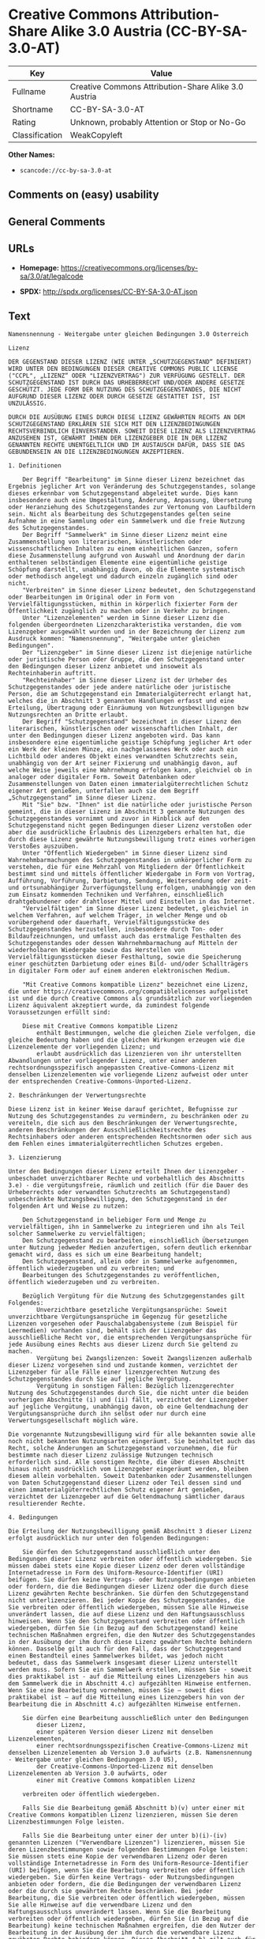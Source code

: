 * Creative Commons Attribution-Share Alike 3.0 Austria (CC-BY-SA-3.0-AT)
| Key            | Value                                                |
|----------------+------------------------------------------------------|
| Fullname       | Creative Commons Attribution-Share Alike 3.0 Austria |
| Shortname      | CC-BY-SA-3.0-AT                                      |
| Rating         | Unknown, probably Attention or Stop or No-Go         |
| Classification | WeakCopyleft                                         |

*Other Names:*

- =scancode://cc-by-sa-3.0-at=

** Comments on (easy) usability

** General Comments

** URLs

- *Homepage:*
  https://creativecommons.org/licenses/by-sa/3.0/at/legalcode

- *SPDX:* http://spdx.org/licenses/CC-BY-SA-3.0-AT.json

** Text
#+BEGIN_EXAMPLE
  Namensnennung - Weitergabe unter gleichen Bedingungen 3.0 Österreich

  Lizenz

  DER GEGENSTAND DIESER LIZENZ (WIE UNTER „SCHUTZGEGENSTAND“ DEFINIERT) WIRD UNTER DEN BEDINGUNGEN DIESER CREATIVE COMMONS PUBLIC LICENSE ("CCPL", „LIZENZ“ ODER "LIZENZVERTRAG") ZUR VERFÜGUNG GESTELLT. DER SCHUTZGEGENSTAND IST DURCH DAS URHEBERRECHT UND/ODER ANDERE GESETZE GESCHÜTZT. JEDE FORM DER NUTZUNG DES SCHUTZGEGENSTANDES, DIE NICHT AUFGRUND DIESER LIZENZ ODER DURCH GESETZE GESTATTET IST, IST UNZULÄSSIG.

  DURCH DIE AUSÜBUNG EINES DURCH DIESE LIZENZ GEWÄHRTEN RECHTS AN DEM SCHUTZGEGENSTAND ERKLÄREN SIE SICH MIT DEN LIZENZBEDINGUNGEN RECHTSVERBINDLICH EINVERSTANDEN. SOWEIT DIESE LIZENZ ALS LIZENZVERTRAG ANZUSEHEN IST, GEWÄHRT IHNEN DER LIZENZGEBER DIE IN DER LIZENZ GENANNTEN RECHTE UNENTGELTLICH UND IM AUSTAUSCH DAFÜR, DASS SIE DAS GEBUNDENSEIN AN DIE LIZENZBEDINGUNGEN AKZEPTIEREN.

  1. Definitionen

      Der Begriff "Bearbeitung" im Sinne dieser Lizenz bezeichnet das Ergebnis jeglicher Art von Veränderung des Schutzgegenstandes, solange dieses erkennbar vom Schutzgegenstand abgeleitet wurde. Dies kann insbesondere auch eine Umgestaltung, Änderung, Anpassung, Übersetzung oder Heranziehung des Schutzgegenstandes zur Vertonung von Laufbildern sein. Nicht als Bearbeitung des Schutzgegenstandes gelten seine Aufnahme in eine Sammlung oder ein Sammelwerk und die freie Nutzung des Schutzgegenstandes.
      Der Begriff "Sammelwerk" im Sinne dieser Lizenz meint eine Zusammenstellung von literarischen, künstlerischen oder wissenschaftlichen Inhalten zu einem einheitlichen Ganzen, sofern diese Zusammenstellung aufgrund von Auswahl und Anordnung der darin enthaltenen selbständigen Elemente eine eigentümliche geistige Schöpfung darstellt, unabhängig davon, ob die Elemente systematisch oder methodisch angelegt und dadurch einzeln zugänglich sind oder nicht.
      "Verbreiten" im Sinne dieser Lizenz bedeutet, den Schutzgegenstand oder Bearbeitungen im Original oder in Form von Vervielfältigungsstücken, mithin in körperlich fixierter Form der Öffentlichkeit zugänglich zu machen oder in Verkehr zu bringen.
      Unter "Lizenzelementen" werden im Sinne dieser Lizenz die folgenden übergeordneten Lizenzcharakteristika verstanden, die vom Lizenzgeber ausgewählt wurden und in der Bezeichnung der Lizenz zum Ausdruck kommen: "Namensnennung", "Weitergabe unter gleichen Bedingungen".
      Der "Lizenzgeber" im Sinne dieser Lizenz ist diejenige natürliche oder juristische Person oder Gruppe, die den Schutzgegenstand unter den Bedingungen dieser Lizenz anbietet und insoweit als Rechteinhaberin auftritt.
      "Rechteinhaber" im Sinne dieser Lizenz ist der Urheber des Schutzgegenstandes oder jede andere natürliche oder juristische Person, die am Schutzgegenstand ein Immaterialgüterrecht erlangt hat, welches die in Abschnitt 3 genannten Handlungen erfasst und eine Erteilung, Übertragung oder Einräumung von Nutzungsbewilligungen bzw Nutzungsrechten an Dritte erlaubt.
      Der Begriff "Schutzgegenstand" bezeichnet in dieser Lizenz den literarischen, künstlerischen oder wissenschaftlichen Inhalt, der unter den Bedingungen dieser Lizenz angeboten wird. Das kann insbesondere eine eigentümliche geistige Schöpfung jeglicher Art oder ein Werk der kleinen Münze, ein nachgelassenes Werk oder auch ein Lichtbild oder anderes Objekt eines verwandten Schutzrechts sein, unabhängig von der Art seiner Fixierung und unabhängig davon, auf welche Weise jeweils eine Wahrnehmung erfolgen kann, gleichviel ob in analoger oder digitaler Form. Soweit Datenbanken oder Zusammenstellungen von Daten einen immaterialgüterrechtlichen Schutz eigener Art genießen, unterfallen auch sie dem Begriff „Schutzgegenstand“ im Sinne dieser Lizenz.
      Mit "Sie" bzw. "Ihnen" ist die natürliche oder juristische Person gemeint, die in dieser Lizenz im Abschnitt 3 genannte Nutzungen des Schutzgegenstandes vornimmt und zuvor in Hinblick auf den Schutzgegenstand nicht gegen Bedingungen dieser Lizenz verstoßen oder aber die ausdrückliche Erlaubnis des Lizenzgebers erhalten hat, die durch diese Lizenz gewährte Nutzungsbewilligung trotz eines vorherigen Verstoßes auszuüben.
      Unter "Öffentlich Wiedergeben" im Sinne dieser Lizenz sind Wahrnehmbarmachungen des Schutzgegenstandes in unkörperlicher Form zu verstehen, die für eine Mehrzahl von Mitgliedern der Öffentlichkeit bestimmt sind und mittels öffentlicher Wiedergabe in Form von Vortrag, Aufführung, Vorführung, Darbietung, Sendung, Weitersendung oder zeit- und ortsunabhängiger Zurverfügungstellung erfolgen, unabhängig von den zum Einsatz kommenden Techniken und Verfahren, einschließlich drahtgebundener oder drahtloser Mittel und Einstellen in das Internet.
      "Vervielfältigen" im Sinne dieser Lizenz bedeutet, gleichviel in welchem Verfahren, auf welchem Träger, in welcher Menge und ob vorübergehend oder dauerhaft, Vervielfältigungsstücke des Schutzgegenstandes herzustellen, insbesondere durch Ton- oder Bildaufzeichnungen, und umfasst auch das erstmalige Festhalten des Schutzgegenstandes oder dessen Wahrnehmbarmachung auf Mitteln der wiederholbaren Wiedergabe sowie das Herstellen von Vervielfältigungsstücken dieser Festhaltung, sowie die Speicherung einer geschützten Darbietung oder eines Bild- und/oder Schallträgers in digitaler Form oder auf einem anderen elektronischen Medium.

      "Mit Creative Commons kompatible Lizenz" bezeichnet eine Lizenz, die unter https://creativecommons.org/compatiblelicenses aufgelistet ist und die durch Creative Commons als grundsätzlich zur vorliegenden Lizenz äquivalent akzeptiert wurde, da zumindest folgende Voraussetzungen erfüllt sind:

      Diese mit Creative Commons kompatible Lizenz
          enthält Bestimmungen, welche die gleichen Ziele verfolgen, die gleiche Bedeutung haben und die gleichen Wirkungen erzeugen wie die Lizenzelemente der vorliegenden Lizenz; und
          erlaubt ausdrücklich das Lizenzieren von ihr unterstellten Abwandlungen unter vorliegender Lizenz, unter einer anderen rechtsordnungsspezifisch angepassten Creative-Commons-Lizenz mit denselben Lizenzelementen wie vorliegende Lizenz aufweist oder unter der entsprechenden Creative-Commons-Unported-Lizenz.

  2. Beschränkungen der Verwertungsrechte

  Diese Lizenz ist in keiner Weise darauf gerichtet, Befugnisse zur Nutzung des Schutzgegenstandes zu vermindern, zu beschränken oder zu vereiteln, die sich aus den Beschränkungen der Verwertungsrechte, anderen Beschränkungen der Ausschließlichkeitsrechte des Rechtsinhabers oder anderen entsprechenden Rechtsnormen oder sich aus dem Fehlen eines immaterialgüterrechtlichen Schutzes ergeben.

  3. Lizenzierung

  Unter den Bedingungen dieser Lizenz erteilt Ihnen der Lizenzgeber - unbeschadet unverzichtbarer Rechte und vorbehaltlich des Abschnitts 3.e) - die vergütungsfreie, räumlich und zeitlich (für die Dauer des Urheberrechts oder verwandten Schutzrechts am Schutzgegenstand) unbeschränkte Nutzungsbewilligung, den Schutzgegenstand in der folgenden Art und Weise zu nutzen:

      Den Schutzgegenstand in beliebiger Form und Menge zu vervielfältigen, ihn in Sammelwerke zu integrieren und ihn als Teil solcher Sammelwerke zu vervielfältigen;
      Den Schutzgegenstand zu bearbeiten, einschließlich Übersetzungen unter Nutzung jedweder Medien anzufertigen, sofern deutlich erkennbar gemacht wird, dass es sich um eine Bearbeitung handelt;
      Den Schutzgegenstand, allein oder in Sammelwerke aufgenommen, öffentlich wiederzugeben und zu verbreiten; und
      Bearbeitungen des Schutzgegenstandes zu veröffentlichen, öffentlich wiederzugeben und zu verbreiten.

      Bezüglich Vergütung für die Nutzung des Schutzgegenstandes gilt Folgendes:
          Unverzichtbare gesetzliche Vergütungsansprüche: Soweit unverzichtbare Vergütungsansprüche im Gegenzug für gesetzliche Lizenzen vorgesehen oder Pauschalabgabensysteme (zum Beispiel für Leermedien) vorhanden sind, behält sich der Lizenzgeber das ausschließliche Recht vor, die entsprechenden Vergütungsansprüche für jede Ausübung eines Rechts aus dieser Lizenz durch Sie geltend zu machen.
          Vergütung bei Zwangslizenzen: Soweit Zwangslizenzen außerhalb dieser Lizenz vorgesehen sind und zustande kommen, verzichtet der Lizenzgeber für alle Fälle einer lizenzgerechten Nutzung des Schutzgegenstandes durch Sie auf jegliche Vergütung.
          Vergütung in sonstigen Fällen: Bezüglich lizenzgerechter Nutzung des Schutzgegenstandes durch Sie, die nicht unter die beiden vorherigen Abschnitte (i) und (ii) fällt, verzichtet der Lizenzgeber auf jegliche Vergütung, unabhängig davon, ob eine Geltendmachung der Vergütungsansprüche durch ihn selbst oder nur durch eine Verwertungsgesellschaft möglich wäre.

  Die vorgenannte Nutzungsbewilligung wird für alle bekannten sowie alle noch nicht bekannten Nutzungsarten eingeräumt. Sie beinhaltet auch das Recht, solche Änderungen am Schutzgegenstand vorzunehmen, die für bestimmte nach dieser Lizenz zulässige Nutzungen technisch erforderlich sind. Alle sonstigen Rechte, die über diesen Abschnitt hinaus nicht ausdrücklich vom Lizenzgeber eingeräumt werden, bleiben diesem allein vorbehalten. Soweit Datenbanken oder Zusammenstellungen von Daten Schutzgegenstand dieser Lizenz oder Teil dessen sind und einen immaterialgüterrechtlichen Schutz eigener Art genießen, verzichtet der Lizenzgeber auf die Geltendmachung sämtlicher daraus resultierender Rechte.

  4. Bedingungen

  Die Erteilung der Nutzungsbewilligung gemäß Abschnitt 3 dieser Lizenz erfolgt ausdrücklich nur unter den folgenden Bedingungen:

      Sie dürfen den Schutzgegenstand ausschließlich unter den Bedingungen dieser Lizenz verbreiten oder öffentlich wiedergeben. Sie müssen dabei stets eine Kopie dieser Lizenz oder deren vollständige Internetadresse in Form des Uniform-Resource-Identifier (URI) beifügen. Sie dürfen keine Vertrags- oder Nutzungsbedingungen anbieten oder fordern, die die Bedingungen dieser Lizenz oder die durch diese Lizenz gewährten Rechte beschränken. Sie dürfen den Schutzgegenstand nicht unterlizenzieren. Bei jeder Kopie des Schutzgegenstandes, die Sie verbreiten oder öffentlich wiedergeben, müssen Sie alle Hinweise unverändert lassen, die auf diese Lizenz und den Haftungsausschluss hinweisen. Wenn Sie den Schutzgegenstand verbreiten oder öffentlich wiedergeben, dürfen Sie (in Bezug auf den Schutzgegenstand) keine technischen Maßnahmen ergreifen, die den Nutzer des Schutzgegenstandes in der Ausübung der ihm durch diese Lizenz gewährten Rechte behindern können. Dasselbe gilt auch für den Fall, dass der Schutzgegenstand einen Bestandteil eines Sammelwerkes bildet, was jedoch nicht bedeutet, dass das Sammelwerk insgesamt dieser Lizenz unterstellt werden muss. Sofern Sie ein Sammelwerk erstellen, müssen Sie - soweit dies praktikabel ist - auf die Mitteilung eines Lizenzgebers hin aus dem Sammelwerk die in Abschnitt 4.c) aufgezählten Hinweise entfernen. Wenn Sie eine Bearbeitung vornehmen, müssen Sie – soweit dies praktikabel ist – auf die Mitteilung eines Lizenzgebers hin von der Bearbeitung die in Abschnitt 4.c) aufgezählten Hinweise entfernen.

      Sie dürfen eine Bearbeitung ausschließlich unter den Bedingungen
          dieser Lizenz,
          einer späteren Version dieser Lizenz mit denselben Lizenzelementen,
          einer rechtsordnungsspezifischen Creative-Commons-Lizenz mit denselben Lizenzelementen ab Version 3.0 aufwärts (z.B. Namensnennung - Weitergabe unter gleichen Bedingungen 3.0 US),
          der Creative-Commons-Unported-Lizenz mit denselben Lizenzelementen ab Version 3.0 aufwärts, oder
          einer mit Creative Commons kompatiblen Lizenz

      verbreiten oder öffentlich wiedergeben.

      Falls Sie die Bearbeitung gemäß Abschnitt b)(v) unter einer mit Creative Commons kompatiblen Lizenz lizenzieren, müssen Sie deren Lizenzbestimmungen Folge leisten.

      Falls Sie die Bearbeitung unter einer der unter b)(i)-(iv) genannten Lizenzen ("Verwendbare Lizenzen") lizenzieren, müssen Sie deren Lizenzbestimmungen sowie folgenden Bestimmungen Folge leisten: Sie müssen stets eine Kopie der verwendbaren Lizenz oder deren vollständige Internetadresse in Form des Uniform-Resource-Identifier (URI) beifügen, wenn Sie die Bearbeitung verbreiten oder öffentlich wiedergeben. Sie dürfen keine Vertrags- oder Nutzungsbedingungen anbieten oder fordern, die die Bedingungen der verwendbaren Lizenz oder die durch sie gewährten Rechte beschränken. Bei jeder Bearbeitung, die Sie verbreiten oder öffentlich wiedergeben, müssen Sie alle Hinweise auf die verwendbare Lizenz und den Haftungsausschluss unverändert lassen. Wenn Sie die Bearbeitung verbreiten oder öffentlich wiedergeben, dürfen Sie (in Bezug auf die Bearbeitung) keine technischen Maßnahmen ergreifen, die den Nutzer der Bearbeitung in der Ausübung der ihm durch die verwendbare Lizenz gewährten Rechte behindern können. Dieser Abschnitt 4.b) gilt auch für den Fall, dass die Bearbeitung einen Bestandteil eines Sammelwerkes bildet; dies bedeutet jedoch nicht, dass das Sammelwerk insgesamt der verwendbaren Lizenz unterstellt werden muss.

      Die Verbreitung und die öffentliche Wiedergabe des Schutzgegenstandes oder auf ihm aufbauender Inhalte oder ihn enthaltender Sammelwerke ist Ihnen nur unter der Bedingung gestattet, dass Sie, vorbehaltlich etwaiger Mitteilungen im Sinne von Abschnitt 4.a), alle dazu gehörenden Rechtevermerke unberührt lassen. Sie sind verpflichtet, die Urheberschaft oder die Rechteinhaberschaft in einer der Nutzung entsprechenden, angemessenen Form anzuerkennen, indem Sie selbst – soweit bekannt – Folgendes angeben:
          Den Namen (oder das Pseudonym, falls ein solches verwendet wird) des Rechteinhabers, und/oder falls der Lizenzgeber im Rechtevermerk, in den Nutzungsbedingungen oder auf andere angemessene Weise eine Zuschreibung an Dritte vorgenommen hat (z.B. an eine Stiftung, ein Verlagshaus oder eine Zeitung) („Zuschreibungsempfänger“), Namen bzw. Bezeichnung dieses oder dieser Dritten;
          den Titel des Inhaltes;
          in einer praktikablen Form den Uniform-Resource-Identifier (URI, z.B. Internetadresse), den der Lizenzgeber zum Schutzgegenstand angegeben hat, es sei denn, dieser URI verweist nicht auf den Rechtevermerk oder die Lizenzinformationen zum Schutzgegenstand;
          und im Falle einer Bearbeitung des Schutzgegenstandes in Übereinstimmung mit Abschnitt 3.b) einen Hinweis darauf, dass es sich um eine Bearbeitung handelt.

      Die nach diesem Abschnitt 4.c) erforderlichen Angaben können in jeder angemessenen Form gemacht werden; im Falle einer Bearbeitung des Schutzgegenstandes oder eines Sammelwerkes müssen diese Angaben das Minimum darstellen und bei gemeinsamer Nennung aller Beitragenden dergestalt erfolgen, dass sie zumindest ebenso hervorgehoben sind wie die Hinweise auf die übrigen Rechteinhaber. Die Angaben nach diesem Abschnitt dürfen Sie ausschließlich zur Angabe der Rechteinhaberschaft in der oben bezeichneten Weise verwenden. Durch die Ausübung Ihrer Rechte aus dieser Lizenz dürfen Sie ohne eine vorherige, separat und schriftlich vorliegende Zustimmung des Urhebers, des Lizenzgebers und/oder des Zuschreibungsempfängers weder implizit noch explizit irgendeine Verbindung mit dem oder eine Unterstützung oder Billigung durch den Lizenzgeber oder den Zuschreibungsempfänger andeuten oder erklären.
      Die oben unter 4.a) bis c) genannten Einschränkungen gelten nicht für solche Teile des Schutzgegenstandes, die allein deshalb unter den Schutzgegenstandsbegriff fallen, weil sie als Datenbanken oder Zusammenstellungen von Daten einen immaterialgüterrechtlichen Schutz eigener Art genießen.
      (Urheber)Persönlichkeitsrechte bleiben - soweit sie bestehen - von dieser Lizenz unberührt.

  5. Gewährleistung

  SOFERN KEINE ANDERS LAUTENDE, SCHRIFTLICHE VEREINBARUNG ZWISCHEN DEM LIZENZGEBER UND IHNEN GESCHLOSSEN WURDE UND SOWEIT MÄNGEL NICHT ARGLISTIG VERSCHWIEGEN WURDEN, BIETET DER LIZENZGEBER DEN SCHUTZGEGENSTAND UND DIE ERTEILUNG DER NUTZUNGSBEWILLIGUNG UNTER AUSSCHLUSS JEGLICHER GEWÄHRLEISTUNG AN UND ÜBERNIMMT WEDER AUSDRÜCKLICH NOCH KONKLUDENT GARANTIEN IRGENDEINER ART. DIES UMFASST INSBESONDERE DAS FREISEIN VON SACH- UND RECHTSMÄNGELN, UNABHÄNGIG VON DEREN ERKENNBARKEIT FÜR DEN LIZENZGEBER, DIE VERKEHRSFÄHIGKEIT DES SCHUTZGEGENSTANDES, SEINE VERWENDBARKEIT FÜR EINEN BESTIMMTEN ZWECK SOWIE DIE KORREKTHEIT VON BESCHREIBUNGEN.

  6. Haftungsbeschränkung

  ÜBER DIE IN ZIFFER 5 GENANNTE GEWÄHRLEISTUNG HINAUS HAFTET DER LIZENZGEBER IHNEN GEGENÜBER FÜR SCHÄDEN JEGLICHER ART NUR BEI GROBER FAHRLÄSSIGKEIT ODER VORSATZ, UND ÜBERNIMMT DARÜBER HINAUS KEINERLEI FREIWILLIGE HAFTUNG FÜR FOLGE- ODER ANDERE SCHÄDEN, AUCH WENN ER ÜBER DIE MÖGLICHKEIT IHRES EINTRITTS UNTERRICHTET WURDE.

  7. Erlöschen

      Diese Lizenz und die durch sie erteilte Nutzungsbewilligung erlöschen mit Wirkung für die Zukunft im Falle eines Verstoßes gegen die Lizenzbedingungen durch Sie, ohne dass es dazu der Kenntnis des Lizenzgebers vom Verstoß oder einer weiteren Handlung einer der Vertragsparteien bedarf. Mit natürlichen oder juristischen Personen, die Bearbeitungen des Schutzgegenstandes oder diesen enthaltende Sammelwerke sowie entsprechende Vervielfältigungsstücke unter den Bedingungen dieser Lizenz von Ihnen erhalten haben, bestehen nachträglich entstandene Lizenzbeziehungen jedoch solange weiter, wie die genannten Personen sich ihrerseits an sämtliche Lizenzbedingungen halten. Darüber hinaus gelten die Ziffern 1, 2, 5, 6, 7, und 8 auch nach einem Erlöschen dieser Lizenz fort.
      Vorbehaltlich der oben genannten Bedingungen gilt diese Lizenz unbefristet bis der rechtliche Schutz für den Schutzgegenstand ausläuft. Davon abgesehen behält der Lizenzgeber das Recht, den Schutzgegenstand unter anderen Lizenzbedingungen anzubieten oder die eigene Weitergabe des Schutzgegenstandes jederzeit einzustellen, solange die Ausübung dieses Rechts nicht einer Kündigung oder einem Widerruf dieser Lizenz (oder irgendeiner Weiterlizenzierung, die auf Grundlage dieser Lizenz bereits erfolgt ist bzw. zukünftig noch erfolgen muss) dient und diese Lizenz unter Berücksichtigung der oben zum Erlöschen genannten Bedingungen vollumfänglich wirksam bleibt.

  8. Sonstige Bestimmungen

      Jedes Mal wenn Sie den Schutzgegenstand für sich genommen oder als Teil eines Sammelwerkes verbreiten oder öffentlich wiedergeben, bietet der Lizenzgeber dem Empfänger eine Lizenz zu den gleichen Bedingungen und im gleichen Umfang an, wie Ihnen in Form dieser Lizenz.
      Jedes Mal wenn Sie eine Bearbeitung des Schutzgegenstandes verbreiten oder öffentlich wiedergeben, bietet der Lizenzgeber dem Empfänger eine Lizenz am ursprünglichen Schutzgegenstand zu den gleichen Bedingungen und im gleichen Umfang an, wie Ihnen in Form dieser Lizenz.
      Sollte eine Bestimmung dieser Lizenz unwirksam sein, so bleibt davon die Wirksamkeit der Lizenz im Übrigen unberührt.
      Keine Bestimmung dieser Lizenz soll als abbedungen und kein Verstoß gegen sie als zulässig gelten, solange die von dem Verzicht oder von dem Verstoß betroffene Seite nicht schriftlich zugestimmt hat.
      Diese Lizenz (zusammen mit in ihr ausdrücklich vorgesehenen Erlaubnissen, Mitteilungen und Zustimmungen, soweit diese tatsächlich vorliegen) stellt die vollständige Vereinbarung zwischen dem Lizenzgeber und Ihnen in Bezug auf den Schutzgegenstand dar. Es bestehen keine Abreden, Vereinbarungen oder Erklärungen in Bezug auf den Schutzgegenstand, die in dieser Lizenz nicht genannt sind. Rechtsgeschäftliche Änderungen des Verhältnisses zwischen dem Lizenzgeber und Ihnen sind nur über Modifikationen dieser Lizenz möglich. Der Lizenzgeber ist an etwaige zusätzliche, einseitig durch Sie übermittelte Bestimmungen nicht gebunden. Diese Lizenz kann nur durch schriftliche Vereinbarung zwischen Ihnen und dem Lizenzgeber modifiziert werden. Derlei Modifikationen wirken ausschließlich zwischen dem Lizenzgeber und Ihnen und wirken sich nicht auf die Dritten gemäß 8.a) und b) angebotenen Lizenzen aus.
      Sofern zwischen Ihnen und dem Lizenzgeber keine anderweitige Vereinbarung getroffen wurde und soweit Wahlfreiheit besteht, findet auf diesen Lizenzvertrag das Recht der Republik Österreich Anwendung.
#+END_EXAMPLE

--------------

** Raw Data
*** Facts

- LicenseName

- [[https://spdx.org/licenses/CC-BY-SA-3.0-AT.html][SPDX]] (all data [in
  this repository] is generated)

- [[https://github.com/nexB/scancode-toolkit/blob/develop/src/licensedcode/data/licenses/cc-by-sa-3.0-at.yml][Scancode]]
  (CC0-1.0)

*** Raw JSON
#+BEGIN_EXAMPLE
  {
      "__impliedNames": [
          "CC-BY-SA-3.0-AT",
          "Creative Commons Attribution-Share Alike 3.0 Austria",
          "scancode://cc-by-sa-3.0-at"
      ],
      "__impliedId": "CC-BY-SA-3.0-AT",
      "facts": {
          "LicenseName": {
              "implications": {
                  "__impliedNames": [
                      "CC-BY-SA-3.0-AT"
                  ],
                  "__impliedId": "CC-BY-SA-3.0-AT"
              },
              "shortname": "CC-BY-SA-3.0-AT",
              "otherNames": []
          },
          "SPDX": {
              "isSPDXLicenseDeprecated": false,
              "spdxFullName": "Creative Commons Attribution-Share Alike 3.0 Austria",
              "spdxDetailsURL": "http://spdx.org/licenses/CC-BY-SA-3.0-AT.json",
              "_sourceURL": "https://spdx.org/licenses/CC-BY-SA-3.0-AT.html",
              "spdxLicIsOSIApproved": false,
              "spdxSeeAlso": [
                  "https://creativecommons.org/licenses/by-sa/3.0/at/legalcode"
              ],
              "_implications": {
                  "__impliedNames": [
                      "CC-BY-SA-3.0-AT",
                      "Creative Commons Attribution-Share Alike 3.0 Austria"
                  ],
                  "__impliedId": "CC-BY-SA-3.0-AT",
                  "__isOsiApproved": false,
                  "__impliedURLs": [
                      [
                          "SPDX",
                          "http://spdx.org/licenses/CC-BY-SA-3.0-AT.json"
                      ],
                      [
                          null,
                          "https://creativecommons.org/licenses/by-sa/3.0/at/legalcode"
                      ]
                  ]
              },
              "spdxLicenseId": "CC-BY-SA-3.0-AT"
          },
          "Scancode": {
              "otherUrls": null,
              "homepageUrl": "https://creativecommons.org/licenses/by-sa/3.0/at/legalcode",
              "shortName": "CC-BY-SA-3.0-AT",
              "textUrls": null,
              "text": "Namensnennung - Weitergabe unter gleichen Bedingungen 3.0 Ãsterreich\n\nLizenz\n\nDER GEGENSTAND DIESER LIZENZ (WIE UNTER âSCHUTZGEGENSTANDâ DEFINIERT) WIRD UNTER DEN BEDINGUNGEN DIESER CREATIVE COMMONS PUBLIC LICENSE (\"CCPL\", âLIZENZâ ODER \"LIZENZVERTRAG\") ZUR VERFÃGUNG GESTELLT. DER SCHUTZGEGENSTAND IST DURCH DAS URHEBERRECHT UND/ODER ANDERE GESETZE GESCHÃTZT. JEDE FORM DER NUTZUNG DES SCHUTZGEGENSTANDES, DIE NICHT AUFGRUND DIESER LIZENZ ODER DURCH GESETZE GESTATTET IST, IST UNZULÃSSIG.\n\nDURCH DIE AUSÃBUNG EINES DURCH DIESE LIZENZ GEWÃHRTEN RECHTS AN DEM SCHUTZGEGENSTAND ERKLÃREN SIE SICH MIT DEN LIZENZBEDINGUNGEN RECHTSVERBINDLICH EINVERSTANDEN. SOWEIT DIESE LIZENZ ALS LIZENZVERTRAG ANZUSEHEN IST, GEWÃHRT IHNEN DER LIZENZGEBER DIE IN DER LIZENZ GENANNTEN RECHTE UNENTGELTLICH UND IM AUSTAUSCH DAFÃR, DASS SIE DAS GEBUNDENSEIN AN DIE LIZENZBEDINGUNGEN AKZEPTIEREN.\n\n1. Definitionen\n\n    Der Begriff \"Bearbeitung\" im Sinne dieser Lizenz bezeichnet das Ergebnis jeglicher Art von VerÃ¤nderung des Schutzgegenstandes, solange dieses erkennbar vom Schutzgegenstand abgeleitet wurde. Dies kann insbesondere auch eine Umgestaltung, Ãnderung, Anpassung, Ãbersetzung oder Heranziehung des Schutzgegenstandes zur Vertonung von Laufbildern sein. Nicht als Bearbeitung des Schutzgegenstandes gelten seine Aufnahme in eine Sammlung oder ein Sammelwerk und die freie Nutzung des Schutzgegenstandes.\n    Der Begriff \"Sammelwerk\" im Sinne dieser Lizenz meint eine Zusammenstellung von literarischen, kÃ¼nstlerischen oder wissenschaftlichen Inhalten zu einem einheitlichen Ganzen, sofern diese Zusammenstellung aufgrund von Auswahl und Anordnung der darin enthaltenen selbstÃ¤ndigen Elemente eine eigentÃ¼mliche geistige SchÃ¶pfung darstellt, unabhÃ¤ngig davon, ob die Elemente systematisch oder methodisch angelegt und dadurch einzeln zugÃ¤nglich sind oder nicht.\n    \"Verbreiten\" im Sinne dieser Lizenz bedeutet, den Schutzgegenstand oder Bearbeitungen im Original oder in Form von VervielfÃ¤ltigungsstÃ¼cken, mithin in kÃ¶rperlich fixierter Form der Ãffentlichkeit zugÃ¤nglich zu machen oder in Verkehr zu bringen.\n    Unter \"Lizenzelementen\" werden im Sinne dieser Lizenz die folgenden Ã¼bergeordneten Lizenzcharakteristika verstanden, die vom Lizenzgeber ausgewÃ¤hlt wurden und in der Bezeichnung der Lizenz zum Ausdruck kommen: \"Namensnennung\", \"Weitergabe unter gleichen Bedingungen\".\n    Der \"Lizenzgeber\" im Sinne dieser Lizenz ist diejenige natÃ¼rliche oder juristische Person oder Gruppe, die den Schutzgegenstand unter den Bedingungen dieser Lizenz anbietet und insoweit als Rechteinhaberin auftritt.\n    \"Rechteinhaber\" im Sinne dieser Lizenz ist der Urheber des Schutzgegenstandes oder jede andere natÃ¼rliche oder juristische Person, die am Schutzgegenstand ein ImmaterialgÃ¼terrecht erlangt hat, welches die in Abschnitt 3 genannten Handlungen erfasst und eine Erteilung, Ãbertragung oder EinrÃ¤umung von Nutzungsbewilligungen bzw Nutzungsrechten an Dritte erlaubt.\n    Der Begriff \"Schutzgegenstand\" bezeichnet in dieser Lizenz den literarischen, kÃ¼nstlerischen oder wissenschaftlichen Inhalt, der unter den Bedingungen dieser Lizenz angeboten wird. Das kann insbesondere eine eigentÃ¼mliche geistige SchÃ¶pfung jeglicher Art oder ein Werk der kleinen MÃ¼nze, ein nachgelassenes Werk oder auch ein Lichtbild oder anderes Objekt eines verwandten Schutzrechts sein, unabhÃ¤ngig von der Art seiner Fixierung und unabhÃ¤ngig davon, auf welche Weise jeweils eine Wahrnehmung erfolgen kann, gleichviel ob in analoger oder digitaler Form. Soweit Datenbanken oder Zusammenstellungen von Daten einen immaterialgÃ¼terrechtlichen Schutz eigener Art genieÃen, unterfallen auch sie dem Begriff âSchutzgegenstandâ im Sinne dieser Lizenz.\n    Mit \"Sie\" bzw. \"Ihnen\" ist die natÃ¼rliche oder juristische Person gemeint, die in dieser Lizenz im Abschnitt 3 genannte Nutzungen des Schutzgegenstandes vornimmt und zuvor in Hinblick auf den Schutzgegenstand nicht gegen Bedingungen dieser Lizenz verstoÃen oder aber die ausdrÃ¼ckliche Erlaubnis des Lizenzgebers erhalten hat, die durch diese Lizenz gewÃ¤hrte Nutzungsbewilligung trotz eines vorherigen VerstoÃes auszuÃ¼ben.\n    Unter \"Ãffentlich Wiedergeben\" im Sinne dieser Lizenz sind Wahrnehmbarmachungen des Schutzgegenstandes in unkÃ¶rperlicher Form zu verstehen, die fÃ¼r eine Mehrzahl von Mitgliedern der Ãffentlichkeit bestimmt sind und mittels Ã¶ffentlicher Wiedergabe in Form von Vortrag, AuffÃ¼hrung, VorfÃ¼hrung, Darbietung, Sendung, Weitersendung oder zeit- und ortsunabhÃ¤ngiger ZurverfÃ¼gungstellung erfolgen, unabhÃ¤ngig von den zum Einsatz kommenden Techniken und Verfahren, einschlieÃlich drahtgebundener oder drahtloser Mittel und Einstellen in das Internet.\n    \"VervielfÃ¤ltigen\" im Sinne dieser Lizenz bedeutet, gleichviel in welchem Verfahren, auf welchem TrÃ¤ger, in welcher Menge und ob vorÃ¼bergehend oder dauerhaft, VervielfÃ¤ltigungsstÃ¼cke des Schutzgegenstandes herzustellen, insbesondere durch Ton- oder Bildaufzeichnungen, und umfasst auch das erstmalige Festhalten des Schutzgegenstandes oder dessen Wahrnehmbarmachung auf Mitteln der wiederholbaren Wiedergabe sowie das Herstellen von VervielfÃ¤ltigungsstÃ¼cken dieser Festhaltung, sowie die Speicherung einer geschÃ¼tzten Darbietung oder eines Bild- und/oder SchalltrÃ¤gers in digitaler Form oder auf einem anderen elektronischen Medium.\n\n    \"Mit Creative Commons kompatible Lizenz\" bezeichnet eine Lizenz, die unter https://creativecommons.org/compatiblelicenses aufgelistet ist und die durch Creative Commons als grundsÃ¤tzlich zur vorliegenden Lizenz Ã¤quivalent akzeptiert wurde, da zumindest folgende Voraussetzungen erfÃ¼llt sind:\n\n    Diese mit Creative Commons kompatible Lizenz\n        enthÃ¤lt Bestimmungen, welche die gleichen Ziele verfolgen, die gleiche Bedeutung haben und die gleichen Wirkungen erzeugen wie die Lizenzelemente der vorliegenden Lizenz; und\n        erlaubt ausdrÃ¼cklich das Lizenzieren von ihr unterstellten Abwandlungen unter vorliegender Lizenz, unter einer anderen rechtsordnungsspezifisch angepassten Creative-Commons-Lizenz mit denselben Lizenzelementen wie vorliegende Lizenz aufweist oder unter der entsprechenden Creative-Commons-Unported-Lizenz.\n\n2. BeschrÃ¤nkungen der Verwertungsrechte\n\nDiese Lizenz ist in keiner Weise darauf gerichtet, Befugnisse zur Nutzung des Schutzgegenstandes zu vermindern, zu beschrÃ¤nken oder zu vereiteln, die sich aus den BeschrÃ¤nkungen der Verwertungsrechte, anderen BeschrÃ¤nkungen der AusschlieÃlichkeitsrechte des Rechtsinhabers oder anderen entsprechenden Rechtsnormen oder sich aus dem Fehlen eines immaterialgÃ¼terrechtlichen Schutzes ergeben.\n\n3. Lizenzierung\n\nUnter den Bedingungen dieser Lizenz erteilt Ihnen der Lizenzgeber - unbeschadet unverzichtbarer Rechte und vorbehaltlich des Abschnitts 3.e) - die vergÃ¼tungsfreie, rÃ¤umlich und zeitlich (fÃ¼r die Dauer des Urheberrechts oder verwandten Schutzrechts am Schutzgegenstand) unbeschrÃ¤nkte Nutzungsbewilligung, den Schutzgegenstand in der folgenden Art und Weise zu nutzen:\n\n    Den Schutzgegenstand in beliebiger Form und Menge zu vervielfÃ¤ltigen, ihn in Sammelwerke zu integrieren und ihn als Teil solcher Sammelwerke zu vervielfÃ¤ltigen;\n    Den Schutzgegenstand zu bearbeiten, einschlieÃlich Ãbersetzungen unter Nutzung jedweder Medien anzufertigen, sofern deutlich erkennbar gemacht wird, dass es sich um eine Bearbeitung handelt;\n    Den Schutzgegenstand, allein oder in Sammelwerke aufgenommen, Ã¶ffentlich wiederzugeben und zu verbreiten; und\n    Bearbeitungen des Schutzgegenstandes zu verÃ¶ffentlichen, Ã¶ffentlich wiederzugeben und zu verbreiten.\n\n    BezÃ¼glich VergÃ¼tung fÃ¼r die Nutzung des Schutzgegenstandes gilt Folgendes:\n        Unverzichtbare gesetzliche VergÃ¼tungsansprÃ¼che: Soweit unverzichtbare VergÃ¼tungsansprÃ¼che im Gegenzug fÃ¼r gesetzliche Lizenzen vorgesehen oder Pauschalabgabensysteme (zum Beispiel fÃ¼r Leermedien) vorhanden sind, behÃ¤lt sich der Lizenzgeber das ausschlieÃliche Recht vor, die entsprechenden VergÃ¼tungsansprÃ¼che fÃ¼r jede AusÃ¼bung eines Rechts aus dieser Lizenz durch Sie geltend zu machen.\n        VergÃ¼tung bei Zwangslizenzen: Soweit Zwangslizenzen auÃerhalb dieser Lizenz vorgesehen sind und zustande kommen, verzichtet der Lizenzgeber fÃ¼r alle FÃ¤lle einer lizenzgerechten Nutzung des Schutzgegenstandes durch Sie auf jegliche VergÃ¼tung.\n        VergÃ¼tung in sonstigen FÃ¤llen: BezÃ¼glich lizenzgerechter Nutzung des Schutzgegenstandes durch Sie, die nicht unter die beiden vorherigen Abschnitte (i) und (ii) fÃ¤llt, verzichtet der Lizenzgeber auf jegliche VergÃ¼tung, unabhÃ¤ngig davon, ob eine Geltendmachung der VergÃ¼tungsansprÃ¼che durch ihn selbst oder nur durch eine Verwertungsgesellschaft mÃ¶glich wÃ¤re.\n\nDie vorgenannte Nutzungsbewilligung wird fÃ¼r alle bekannten sowie alle noch nicht bekannten Nutzungsarten eingerÃ¤umt. Sie beinhaltet auch das Recht, solche Ãnderungen am Schutzgegenstand vorzunehmen, die fÃ¼r bestimmte nach dieser Lizenz zulÃ¤ssige Nutzungen technisch erforderlich sind. Alle sonstigen Rechte, die Ã¼ber diesen Abschnitt hinaus nicht ausdrÃ¼cklich vom Lizenzgeber eingerÃ¤umt werden, bleiben diesem allein vorbehalten. Soweit Datenbanken oder Zusammenstellungen von Daten Schutzgegenstand dieser Lizenz oder Teil dessen sind und einen immaterialgÃ¼terrechtlichen Schutz eigener Art genieÃen, verzichtet der Lizenzgeber auf die Geltendmachung sÃ¤mtlicher daraus resultierender Rechte.\n\n4. Bedingungen\n\nDie Erteilung der Nutzungsbewilligung gemÃ¤Ã Abschnitt 3 dieser Lizenz erfolgt ausdrÃ¼cklich nur unter den folgenden Bedingungen:\n\n    Sie dÃ¼rfen den Schutzgegenstand ausschlieÃlich unter den Bedingungen dieser Lizenz verbreiten oder Ã¶ffentlich wiedergeben. Sie mÃ¼ssen dabei stets eine Kopie dieser Lizenz oder deren vollstÃ¤ndige Internetadresse in Form des Uniform-Resource-Identifier (URI) beifÃ¼gen. Sie dÃ¼rfen keine Vertrags- oder Nutzungsbedingungen anbieten oder fordern, die die Bedingungen dieser Lizenz oder die durch diese Lizenz gewÃ¤hrten Rechte beschrÃ¤nken. Sie dÃ¼rfen den Schutzgegenstand nicht unterlizenzieren. Bei jeder Kopie des Schutzgegenstandes, die Sie verbreiten oder Ã¶ffentlich wiedergeben, mÃ¼ssen Sie alle Hinweise unverÃ¤ndert lassen, die auf diese Lizenz und den Haftungsausschluss hinweisen. Wenn Sie den Schutzgegenstand verbreiten oder Ã¶ffentlich wiedergeben, dÃ¼rfen Sie (in Bezug auf den Schutzgegenstand) keine technischen MaÃnahmen ergreifen, die den Nutzer des Schutzgegenstandes in der AusÃ¼bung der ihm durch diese Lizenz gewÃ¤hrten Rechte behindern kÃ¶nnen. Dasselbe gilt auch fÃ¼r den Fall, dass der Schutzgegenstand einen Bestandteil eines Sammelwerkes bildet, was jedoch nicht bedeutet, dass das Sammelwerk insgesamt dieser Lizenz unterstellt werden muss. Sofern Sie ein Sammelwerk erstellen, mÃ¼ssen Sie - soweit dies praktikabel ist - auf die Mitteilung eines Lizenzgebers hin aus dem Sammelwerk die in Abschnitt 4.c) aufgezÃ¤hlten Hinweise entfernen. Wenn Sie eine Bearbeitung vornehmen, mÃ¼ssen Sie â soweit dies praktikabel ist â auf die Mitteilung eines Lizenzgebers hin von der Bearbeitung die in Abschnitt 4.c) aufgezÃ¤hlten Hinweise entfernen.\n\n    Sie dÃ¼rfen eine Bearbeitung ausschlieÃlich unter den Bedingungen\n        dieser Lizenz,\n        einer spÃ¤teren Version dieser Lizenz mit denselben Lizenzelementen,\n        einer rechtsordnungsspezifischen Creative-Commons-Lizenz mit denselben Lizenzelementen ab Version 3.0 aufwÃ¤rts (z.B. Namensnennung - Weitergabe unter gleichen Bedingungen 3.0 US),\n        der Creative-Commons-Unported-Lizenz mit denselben Lizenzelementen ab Version 3.0 aufwÃ¤rts, oder\n        einer mit Creative Commons kompatiblen Lizenz\n\n    verbreiten oder Ã¶ffentlich wiedergeben.\n\n    Falls Sie die Bearbeitung gemÃ¤Ã Abschnitt b)(v) unter einer mit Creative Commons kompatiblen Lizenz lizenzieren, mÃ¼ssen Sie deren Lizenzbestimmungen Folge leisten.\n\n    Falls Sie die Bearbeitung unter einer der unter b)(i)-(iv) genannten Lizenzen (\"Verwendbare Lizenzen\") lizenzieren, mÃ¼ssen Sie deren Lizenzbestimmungen sowie folgenden Bestimmungen Folge leisten: Sie mÃ¼ssen stets eine Kopie der verwendbaren Lizenz oder deren vollstÃ¤ndige Internetadresse in Form des Uniform-Resource-Identifier (URI) beifÃ¼gen, wenn Sie die Bearbeitung verbreiten oder Ã¶ffentlich wiedergeben. Sie dÃ¼rfen keine Vertrags- oder Nutzungsbedingungen anbieten oder fordern, die die Bedingungen der verwendbaren Lizenz oder die durch sie gewÃ¤hrten Rechte beschrÃ¤nken. Bei jeder Bearbeitung, die Sie verbreiten oder Ã¶ffentlich wiedergeben, mÃ¼ssen Sie alle Hinweise auf die verwendbare Lizenz und den Haftungsausschluss unverÃ¤ndert lassen. Wenn Sie die Bearbeitung verbreiten oder Ã¶ffentlich wiedergeben, dÃ¼rfen Sie (in Bezug auf die Bearbeitung) keine technischen MaÃnahmen ergreifen, die den Nutzer der Bearbeitung in der AusÃ¼bung der ihm durch die verwendbare Lizenz gewÃ¤hrten Rechte behindern kÃ¶nnen. Dieser Abschnitt 4.b) gilt auch fÃ¼r den Fall, dass die Bearbeitung einen Bestandteil eines Sammelwerkes bildet; dies bedeutet jedoch nicht, dass das Sammelwerk insgesamt der verwendbaren Lizenz unterstellt werden muss.\n\n    Die Verbreitung und die Ã¶ffentliche Wiedergabe des Schutzgegenstandes oder auf ihm aufbauender Inhalte oder ihn enthaltender Sammelwerke ist Ihnen nur unter der Bedingung gestattet, dass Sie, vorbehaltlich etwaiger Mitteilungen im Sinne von Abschnitt 4.a), alle dazu gehÃ¶renden Rechtevermerke unberÃ¼hrt lassen. Sie sind verpflichtet, die Urheberschaft oder die Rechteinhaberschaft in einer der Nutzung entsprechenden, angemessenen Form anzuerkennen, indem Sie selbst â soweit bekannt â Folgendes angeben:\n        Den Namen (oder das Pseudonym, falls ein solches verwendet wird) des Rechteinhabers, und/oder falls der Lizenzgeber im Rechtevermerk, in den Nutzungsbedingungen oder auf andere angemessene Weise eine Zuschreibung an Dritte vorgenommen hat (z.B. an eine Stiftung, ein Verlagshaus oder eine Zeitung) (âZuschreibungsempfÃ¤ngerâ), Namen bzw. Bezeichnung dieses oder dieser Dritten;\n        den Titel des Inhaltes;\n        in einer praktikablen Form den Uniform-Resource-Identifier (URI, z.B. Internetadresse), den der Lizenzgeber zum Schutzgegenstand angegeben hat, es sei denn, dieser URI verweist nicht auf den Rechtevermerk oder die Lizenzinformationen zum Schutzgegenstand;\n        und im Falle einer Bearbeitung des Schutzgegenstandes in Ãbereinstimmung mit Abschnitt 3.b) einen Hinweis darauf, dass es sich um eine Bearbeitung handelt.\n\n    Die nach diesem Abschnitt 4.c) erforderlichen Angaben kÃ¶nnen in jeder angemessenen Form gemacht werden; im Falle einer Bearbeitung des Schutzgegenstandes oder eines Sammelwerkes mÃ¼ssen diese Angaben das Minimum darstellen und bei gemeinsamer Nennung aller Beitragenden dergestalt erfolgen, dass sie zumindest ebenso hervorgehoben sind wie die Hinweise auf die Ã¼brigen Rechteinhaber. Die Angaben nach diesem Abschnitt dÃ¼rfen Sie ausschlieÃlich zur Angabe der Rechteinhaberschaft in der oben bezeichneten Weise verwenden. Durch die AusÃ¼bung Ihrer Rechte aus dieser Lizenz dÃ¼rfen Sie ohne eine vorherige, separat und schriftlich vorliegende Zustimmung des Urhebers, des Lizenzgebers und/oder des ZuschreibungsempfÃ¤ngers weder implizit noch explizit irgendeine Verbindung mit dem oder eine UnterstÃ¼tzung oder Billigung durch den Lizenzgeber oder den ZuschreibungsempfÃ¤nger andeuten oder erklÃ¤ren.\n    Die oben unter 4.a) bis c) genannten EinschrÃ¤nkungen gelten nicht fÃ¼r solche Teile des Schutzgegenstandes, die allein deshalb unter den Schutzgegenstandsbegriff fallen, weil sie als Datenbanken oder Zusammenstellungen von Daten einen immaterialgÃ¼terrechtlichen Schutz eigener Art genieÃen.\n    (Urheber)PersÃ¶nlichkeitsrechte bleiben - soweit sie bestehen - von dieser Lizenz unberÃ¼hrt.\n\n5. GewÃ¤hrleistung\n\nSOFERN KEINE ANDERS LAUTENDE, SCHRIFTLICHE VEREINBARUNG ZWISCHEN DEM LIZENZGEBER UND IHNEN GESCHLOSSEN WURDE UND SOWEIT MÃNGEL NICHT ARGLISTIG VERSCHWIEGEN WURDEN, BIETET DER LIZENZGEBER DEN SCHUTZGEGENSTAND UND DIE ERTEILUNG DER NUTZUNGSBEWILLIGUNG UNTER AUSSCHLUSS JEGLICHER GEWÃHRLEISTUNG AN UND ÃBERNIMMT WEDER AUSDRÃCKLICH NOCH KONKLUDENT GARANTIEN IRGENDEINER ART. DIES UMFASST INSBESONDERE DAS FREISEIN VON SACH- UND RECHTSMÃNGELN, UNABHÃNGIG VON DEREN ERKENNBARKEIT FÃR DEN LIZENZGEBER, DIE VERKEHRSFÃHIGKEIT DES SCHUTZGEGENSTANDES, SEINE VERWENDBARKEIT FÃR EINEN BESTIMMTEN ZWECK SOWIE DIE KORREKTHEIT VON BESCHREIBUNGEN.\n\n6. HaftungsbeschrÃ¤nkung\n\nÃBER DIE IN ZIFFER 5 GENANNTE GEWÃHRLEISTUNG HINAUS HAFTET DER LIZENZGEBER IHNEN GEGENÃBER FÃR SCHÃDEN JEGLICHER ART NUR BEI GROBER FAHRLÃSSIGKEIT ODER VORSATZ, UND ÃBERNIMMT DARÃBER HINAUS KEINERLEI FREIWILLIGE HAFTUNG FÃR FOLGE- ODER ANDERE SCHÃDEN, AUCH WENN ER ÃBER DIE MÃGLICHKEIT IHRES EINTRITTS UNTERRICHTET WURDE.\n\n7. ErlÃ¶schen\n\n    Diese Lizenz und die durch sie erteilte Nutzungsbewilligung erlÃ¶schen mit Wirkung fÃ¼r die Zukunft im Falle eines VerstoÃes gegen die Lizenzbedingungen durch Sie, ohne dass es dazu der Kenntnis des Lizenzgebers vom VerstoÃ oder einer weiteren Handlung einer der Vertragsparteien bedarf. Mit natÃ¼rlichen oder juristischen Personen, die Bearbeitungen des Schutzgegenstandes oder diesen enthaltende Sammelwerke sowie entsprechende VervielfÃ¤ltigungsstÃ¼cke unter den Bedingungen dieser Lizenz von Ihnen erhalten haben, bestehen nachtrÃ¤glich entstandene Lizenzbeziehungen jedoch solange weiter, wie die genannten Personen sich ihrerseits an sÃ¤mtliche Lizenzbedingungen halten. DarÃ¼ber hinaus gelten die Ziffern 1, 2, 5, 6, 7, und 8 auch nach einem ErlÃ¶schen dieser Lizenz fort.\n    Vorbehaltlich der oben genannten Bedingungen gilt diese Lizenz unbefristet bis der rechtliche Schutz fÃ¼r den Schutzgegenstand auslÃ¤uft. Davon abgesehen behÃ¤lt der Lizenzgeber das Recht, den Schutzgegenstand unter anderen Lizenzbedingungen anzubieten oder die eigene Weitergabe des Schutzgegenstandes jederzeit einzustellen, solange die AusÃ¼bung dieses Rechts nicht einer KÃ¼ndigung oder einem Widerruf dieser Lizenz (oder irgendeiner Weiterlizenzierung, die auf Grundlage dieser Lizenz bereits erfolgt ist bzw. zukÃ¼nftig noch erfolgen muss) dient und diese Lizenz unter BerÃ¼cksichtigung der oben zum ErlÃ¶schen genannten Bedingungen vollumfÃ¤nglich wirksam bleibt.\n\n8. Sonstige Bestimmungen\n\n    Jedes Mal wenn Sie den Schutzgegenstand fÃ¼r sich genommen oder als Teil eines Sammelwerkes verbreiten oder Ã¶ffentlich wiedergeben, bietet der Lizenzgeber dem EmpfÃ¤nger eine Lizenz zu den gleichen Bedingungen und im gleichen Umfang an, wie Ihnen in Form dieser Lizenz.\n    Jedes Mal wenn Sie eine Bearbeitung des Schutzgegenstandes verbreiten oder Ã¶ffentlich wiedergeben, bietet der Lizenzgeber dem EmpfÃ¤nger eine Lizenz am ursprÃ¼nglichen Schutzgegenstand zu den gleichen Bedingungen und im gleichen Umfang an, wie Ihnen in Form dieser Lizenz.\n    Sollte eine Bestimmung dieser Lizenz unwirksam sein, so bleibt davon die Wirksamkeit der Lizenz im Ãbrigen unberÃ¼hrt.\n    Keine Bestimmung dieser Lizenz soll als abbedungen und kein VerstoÃ gegen sie als zulÃ¤ssig gelten, solange die von dem Verzicht oder von dem VerstoÃ betroffene Seite nicht schriftlich zugestimmt hat.\n    Diese Lizenz (zusammen mit in ihr ausdrÃ¼cklich vorgesehenen Erlaubnissen, Mitteilungen und Zustimmungen, soweit diese tatsÃ¤chlich vorliegen) stellt die vollstÃ¤ndige Vereinbarung zwischen dem Lizenzgeber und Ihnen in Bezug auf den Schutzgegenstand dar. Es bestehen keine Abreden, Vereinbarungen oder ErklÃ¤rungen in Bezug auf den Schutzgegenstand, die in dieser Lizenz nicht genannt sind. RechtsgeschÃ¤ftliche Ãnderungen des VerhÃ¤ltnisses zwischen dem Lizenzgeber und Ihnen sind nur Ã¼ber Modifikationen dieser Lizenz mÃ¶glich. Der Lizenzgeber ist an etwaige zusÃ¤tzliche, einseitig durch Sie Ã¼bermittelte Bestimmungen nicht gebunden. Diese Lizenz kann nur durch schriftliche Vereinbarung zwischen Ihnen und dem Lizenzgeber modifiziert werden. Derlei Modifikationen wirken ausschlieÃlich zwischen dem Lizenzgeber und Ihnen und wirken sich nicht auf die Dritten gemÃ¤Ã 8.a) und b) angebotenen Lizenzen aus.\n    Sofern zwischen Ihnen und dem Lizenzgeber keine anderweitige Vereinbarung getroffen wurde und soweit Wahlfreiheit besteht, findet auf diesen Lizenzvertrag das Recht der Republik Ãsterreich Anwendung.",
              "category": "Copyleft Limited",
              "osiUrl": null,
              "owner": "Creative Commons",
              "_sourceURL": "https://github.com/nexB/scancode-toolkit/blob/develop/src/licensedcode/data/licenses/cc-by-sa-3.0-at.yml",
              "key": "cc-by-sa-3.0-at",
              "name": "Creative Commons Attribution Share Alike License 3.0 Austria",
              "spdxId": "CC-BY-SA-3.0-AT",
              "notes": null,
              "_implications": {
                  "__impliedNames": [
                      "scancode://cc-by-sa-3.0-at",
                      "CC-BY-SA-3.0-AT",
                      "CC-BY-SA-3.0-AT"
                  ],
                  "__impliedId": "CC-BY-SA-3.0-AT",
                  "__impliedCopyleft": [
                      [
                          "Scancode",
                          "WeakCopyleft"
                      ]
                  ],
                  "__calculatedCopyleft": "WeakCopyleft",
                  "__impliedText": "Namensnennung - Weitergabe unter gleichen Bedingungen 3.0 Österreich\n\nLizenz\n\nDER GEGENSTAND DIESER LIZENZ (WIE UNTER „SCHUTZGEGENSTAND“ DEFINIERT) WIRD UNTER DEN BEDINGUNGEN DIESER CREATIVE COMMONS PUBLIC LICENSE (\"CCPL\", „LIZENZ“ ODER \"LIZENZVERTRAG\") ZUR VERFÜGUNG GESTELLT. DER SCHUTZGEGENSTAND IST DURCH DAS URHEBERRECHT UND/ODER ANDERE GESETZE GESCHÜTZT. JEDE FORM DER NUTZUNG DES SCHUTZGEGENSTANDES, DIE NICHT AUFGRUND DIESER LIZENZ ODER DURCH GESETZE GESTATTET IST, IST UNZULÄSSIG.\n\nDURCH DIE AUSÜBUNG EINES DURCH DIESE LIZENZ GEWÄHRTEN RECHTS AN DEM SCHUTZGEGENSTAND ERKLÄREN SIE SICH MIT DEN LIZENZBEDINGUNGEN RECHTSVERBINDLICH EINVERSTANDEN. SOWEIT DIESE LIZENZ ALS LIZENZVERTRAG ANZUSEHEN IST, GEWÄHRT IHNEN DER LIZENZGEBER DIE IN DER LIZENZ GENANNTEN RECHTE UNENTGELTLICH UND IM AUSTAUSCH DAFÜR, DASS SIE DAS GEBUNDENSEIN AN DIE LIZENZBEDINGUNGEN AKZEPTIEREN.\n\n1. Definitionen\n\n    Der Begriff \"Bearbeitung\" im Sinne dieser Lizenz bezeichnet das Ergebnis jeglicher Art von Veränderung des Schutzgegenstandes, solange dieses erkennbar vom Schutzgegenstand abgeleitet wurde. Dies kann insbesondere auch eine Umgestaltung, Änderung, Anpassung, Übersetzung oder Heranziehung des Schutzgegenstandes zur Vertonung von Laufbildern sein. Nicht als Bearbeitung des Schutzgegenstandes gelten seine Aufnahme in eine Sammlung oder ein Sammelwerk und die freie Nutzung des Schutzgegenstandes.\n    Der Begriff \"Sammelwerk\" im Sinne dieser Lizenz meint eine Zusammenstellung von literarischen, künstlerischen oder wissenschaftlichen Inhalten zu einem einheitlichen Ganzen, sofern diese Zusammenstellung aufgrund von Auswahl und Anordnung der darin enthaltenen selbständigen Elemente eine eigentümliche geistige Schöpfung darstellt, unabhängig davon, ob die Elemente systematisch oder methodisch angelegt und dadurch einzeln zugänglich sind oder nicht.\n    \"Verbreiten\" im Sinne dieser Lizenz bedeutet, den Schutzgegenstand oder Bearbeitungen im Original oder in Form von Vervielfältigungsstücken, mithin in körperlich fixierter Form der Öffentlichkeit zugänglich zu machen oder in Verkehr zu bringen.\n    Unter \"Lizenzelementen\" werden im Sinne dieser Lizenz die folgenden übergeordneten Lizenzcharakteristika verstanden, die vom Lizenzgeber ausgewählt wurden und in der Bezeichnung der Lizenz zum Ausdruck kommen: \"Namensnennung\", \"Weitergabe unter gleichen Bedingungen\".\n    Der \"Lizenzgeber\" im Sinne dieser Lizenz ist diejenige natürliche oder juristische Person oder Gruppe, die den Schutzgegenstand unter den Bedingungen dieser Lizenz anbietet und insoweit als Rechteinhaberin auftritt.\n    \"Rechteinhaber\" im Sinne dieser Lizenz ist der Urheber des Schutzgegenstandes oder jede andere natürliche oder juristische Person, die am Schutzgegenstand ein Immaterialgüterrecht erlangt hat, welches die in Abschnitt 3 genannten Handlungen erfasst und eine Erteilung, Übertragung oder Einräumung von Nutzungsbewilligungen bzw Nutzungsrechten an Dritte erlaubt.\n    Der Begriff \"Schutzgegenstand\" bezeichnet in dieser Lizenz den literarischen, künstlerischen oder wissenschaftlichen Inhalt, der unter den Bedingungen dieser Lizenz angeboten wird. Das kann insbesondere eine eigentümliche geistige Schöpfung jeglicher Art oder ein Werk der kleinen Münze, ein nachgelassenes Werk oder auch ein Lichtbild oder anderes Objekt eines verwandten Schutzrechts sein, unabhängig von der Art seiner Fixierung und unabhängig davon, auf welche Weise jeweils eine Wahrnehmung erfolgen kann, gleichviel ob in analoger oder digitaler Form. Soweit Datenbanken oder Zusammenstellungen von Daten einen immaterialgüterrechtlichen Schutz eigener Art genießen, unterfallen auch sie dem Begriff „Schutzgegenstand“ im Sinne dieser Lizenz.\n    Mit \"Sie\" bzw. \"Ihnen\" ist die natürliche oder juristische Person gemeint, die in dieser Lizenz im Abschnitt 3 genannte Nutzungen des Schutzgegenstandes vornimmt und zuvor in Hinblick auf den Schutzgegenstand nicht gegen Bedingungen dieser Lizenz verstoßen oder aber die ausdrückliche Erlaubnis des Lizenzgebers erhalten hat, die durch diese Lizenz gewährte Nutzungsbewilligung trotz eines vorherigen Verstoßes auszuüben.\n    Unter \"Öffentlich Wiedergeben\" im Sinne dieser Lizenz sind Wahrnehmbarmachungen des Schutzgegenstandes in unkörperlicher Form zu verstehen, die für eine Mehrzahl von Mitgliedern der Öffentlichkeit bestimmt sind und mittels öffentlicher Wiedergabe in Form von Vortrag, Aufführung, Vorführung, Darbietung, Sendung, Weitersendung oder zeit- und ortsunabhängiger Zurverfügungstellung erfolgen, unabhängig von den zum Einsatz kommenden Techniken und Verfahren, einschließlich drahtgebundener oder drahtloser Mittel und Einstellen in das Internet.\n    \"Vervielfältigen\" im Sinne dieser Lizenz bedeutet, gleichviel in welchem Verfahren, auf welchem Träger, in welcher Menge und ob vorübergehend oder dauerhaft, Vervielfältigungsstücke des Schutzgegenstandes herzustellen, insbesondere durch Ton- oder Bildaufzeichnungen, und umfasst auch das erstmalige Festhalten des Schutzgegenstandes oder dessen Wahrnehmbarmachung auf Mitteln der wiederholbaren Wiedergabe sowie das Herstellen von Vervielfältigungsstücken dieser Festhaltung, sowie die Speicherung einer geschützten Darbietung oder eines Bild- und/oder Schallträgers in digitaler Form oder auf einem anderen elektronischen Medium.\n\n    \"Mit Creative Commons kompatible Lizenz\" bezeichnet eine Lizenz, die unter https://creativecommons.org/compatiblelicenses aufgelistet ist und die durch Creative Commons als grundsätzlich zur vorliegenden Lizenz äquivalent akzeptiert wurde, da zumindest folgende Voraussetzungen erfüllt sind:\n\n    Diese mit Creative Commons kompatible Lizenz\n        enthält Bestimmungen, welche die gleichen Ziele verfolgen, die gleiche Bedeutung haben und die gleichen Wirkungen erzeugen wie die Lizenzelemente der vorliegenden Lizenz; und\n        erlaubt ausdrücklich das Lizenzieren von ihr unterstellten Abwandlungen unter vorliegender Lizenz, unter einer anderen rechtsordnungsspezifisch angepassten Creative-Commons-Lizenz mit denselben Lizenzelementen wie vorliegende Lizenz aufweist oder unter der entsprechenden Creative-Commons-Unported-Lizenz.\n\n2. Beschränkungen der Verwertungsrechte\n\nDiese Lizenz ist in keiner Weise darauf gerichtet, Befugnisse zur Nutzung des Schutzgegenstandes zu vermindern, zu beschränken oder zu vereiteln, die sich aus den Beschränkungen der Verwertungsrechte, anderen Beschränkungen der Ausschließlichkeitsrechte des Rechtsinhabers oder anderen entsprechenden Rechtsnormen oder sich aus dem Fehlen eines immaterialgüterrechtlichen Schutzes ergeben.\n\n3. Lizenzierung\n\nUnter den Bedingungen dieser Lizenz erteilt Ihnen der Lizenzgeber - unbeschadet unverzichtbarer Rechte und vorbehaltlich des Abschnitts 3.e) - die vergütungsfreie, räumlich und zeitlich (für die Dauer des Urheberrechts oder verwandten Schutzrechts am Schutzgegenstand) unbeschränkte Nutzungsbewilligung, den Schutzgegenstand in der folgenden Art und Weise zu nutzen:\n\n    Den Schutzgegenstand in beliebiger Form und Menge zu vervielfältigen, ihn in Sammelwerke zu integrieren und ihn als Teil solcher Sammelwerke zu vervielfältigen;\n    Den Schutzgegenstand zu bearbeiten, einschließlich Übersetzungen unter Nutzung jedweder Medien anzufertigen, sofern deutlich erkennbar gemacht wird, dass es sich um eine Bearbeitung handelt;\n    Den Schutzgegenstand, allein oder in Sammelwerke aufgenommen, öffentlich wiederzugeben und zu verbreiten; und\n    Bearbeitungen des Schutzgegenstandes zu veröffentlichen, öffentlich wiederzugeben und zu verbreiten.\n\n    Bezüglich Vergütung für die Nutzung des Schutzgegenstandes gilt Folgendes:\n        Unverzichtbare gesetzliche Vergütungsansprüche: Soweit unverzichtbare Vergütungsansprüche im Gegenzug für gesetzliche Lizenzen vorgesehen oder Pauschalabgabensysteme (zum Beispiel für Leermedien) vorhanden sind, behält sich der Lizenzgeber das ausschließliche Recht vor, die entsprechenden Vergütungsansprüche für jede Ausübung eines Rechts aus dieser Lizenz durch Sie geltend zu machen.\n        Vergütung bei Zwangslizenzen: Soweit Zwangslizenzen außerhalb dieser Lizenz vorgesehen sind und zustande kommen, verzichtet der Lizenzgeber für alle Fälle einer lizenzgerechten Nutzung des Schutzgegenstandes durch Sie auf jegliche Vergütung.\n        Vergütung in sonstigen Fällen: Bezüglich lizenzgerechter Nutzung des Schutzgegenstandes durch Sie, die nicht unter die beiden vorherigen Abschnitte (i) und (ii) fällt, verzichtet der Lizenzgeber auf jegliche Vergütung, unabhängig davon, ob eine Geltendmachung der Vergütungsansprüche durch ihn selbst oder nur durch eine Verwertungsgesellschaft möglich wäre.\n\nDie vorgenannte Nutzungsbewilligung wird für alle bekannten sowie alle noch nicht bekannten Nutzungsarten eingeräumt. Sie beinhaltet auch das Recht, solche Änderungen am Schutzgegenstand vorzunehmen, die für bestimmte nach dieser Lizenz zulässige Nutzungen technisch erforderlich sind. Alle sonstigen Rechte, die über diesen Abschnitt hinaus nicht ausdrücklich vom Lizenzgeber eingeräumt werden, bleiben diesem allein vorbehalten. Soweit Datenbanken oder Zusammenstellungen von Daten Schutzgegenstand dieser Lizenz oder Teil dessen sind und einen immaterialgüterrechtlichen Schutz eigener Art genießen, verzichtet der Lizenzgeber auf die Geltendmachung sämtlicher daraus resultierender Rechte.\n\n4. Bedingungen\n\nDie Erteilung der Nutzungsbewilligung gemäß Abschnitt 3 dieser Lizenz erfolgt ausdrücklich nur unter den folgenden Bedingungen:\n\n    Sie dürfen den Schutzgegenstand ausschließlich unter den Bedingungen dieser Lizenz verbreiten oder öffentlich wiedergeben. Sie müssen dabei stets eine Kopie dieser Lizenz oder deren vollständige Internetadresse in Form des Uniform-Resource-Identifier (URI) beifügen. Sie dürfen keine Vertrags- oder Nutzungsbedingungen anbieten oder fordern, die die Bedingungen dieser Lizenz oder die durch diese Lizenz gewährten Rechte beschränken. Sie dürfen den Schutzgegenstand nicht unterlizenzieren. Bei jeder Kopie des Schutzgegenstandes, die Sie verbreiten oder öffentlich wiedergeben, müssen Sie alle Hinweise unverändert lassen, die auf diese Lizenz und den Haftungsausschluss hinweisen. Wenn Sie den Schutzgegenstand verbreiten oder öffentlich wiedergeben, dürfen Sie (in Bezug auf den Schutzgegenstand) keine technischen Maßnahmen ergreifen, die den Nutzer des Schutzgegenstandes in der Ausübung der ihm durch diese Lizenz gewährten Rechte behindern können. Dasselbe gilt auch für den Fall, dass der Schutzgegenstand einen Bestandteil eines Sammelwerkes bildet, was jedoch nicht bedeutet, dass das Sammelwerk insgesamt dieser Lizenz unterstellt werden muss. Sofern Sie ein Sammelwerk erstellen, müssen Sie - soweit dies praktikabel ist - auf die Mitteilung eines Lizenzgebers hin aus dem Sammelwerk die in Abschnitt 4.c) aufgezählten Hinweise entfernen. Wenn Sie eine Bearbeitung vornehmen, müssen Sie – soweit dies praktikabel ist – auf die Mitteilung eines Lizenzgebers hin von der Bearbeitung die in Abschnitt 4.c) aufgezählten Hinweise entfernen.\n\n    Sie dürfen eine Bearbeitung ausschließlich unter den Bedingungen\n        dieser Lizenz,\n        einer späteren Version dieser Lizenz mit denselben Lizenzelementen,\n        einer rechtsordnungsspezifischen Creative-Commons-Lizenz mit denselben Lizenzelementen ab Version 3.0 aufwärts (z.B. Namensnennung - Weitergabe unter gleichen Bedingungen 3.0 US),\n        der Creative-Commons-Unported-Lizenz mit denselben Lizenzelementen ab Version 3.0 aufwärts, oder\n        einer mit Creative Commons kompatiblen Lizenz\n\n    verbreiten oder öffentlich wiedergeben.\n\n    Falls Sie die Bearbeitung gemäß Abschnitt b)(v) unter einer mit Creative Commons kompatiblen Lizenz lizenzieren, müssen Sie deren Lizenzbestimmungen Folge leisten.\n\n    Falls Sie die Bearbeitung unter einer der unter b)(i)-(iv) genannten Lizenzen (\"Verwendbare Lizenzen\") lizenzieren, müssen Sie deren Lizenzbestimmungen sowie folgenden Bestimmungen Folge leisten: Sie müssen stets eine Kopie der verwendbaren Lizenz oder deren vollständige Internetadresse in Form des Uniform-Resource-Identifier (URI) beifügen, wenn Sie die Bearbeitung verbreiten oder öffentlich wiedergeben. Sie dürfen keine Vertrags- oder Nutzungsbedingungen anbieten oder fordern, die die Bedingungen der verwendbaren Lizenz oder die durch sie gewährten Rechte beschränken. Bei jeder Bearbeitung, die Sie verbreiten oder öffentlich wiedergeben, müssen Sie alle Hinweise auf die verwendbare Lizenz und den Haftungsausschluss unverändert lassen. Wenn Sie die Bearbeitung verbreiten oder öffentlich wiedergeben, dürfen Sie (in Bezug auf die Bearbeitung) keine technischen Maßnahmen ergreifen, die den Nutzer der Bearbeitung in der Ausübung der ihm durch die verwendbare Lizenz gewährten Rechte behindern können. Dieser Abschnitt 4.b) gilt auch für den Fall, dass die Bearbeitung einen Bestandteil eines Sammelwerkes bildet; dies bedeutet jedoch nicht, dass das Sammelwerk insgesamt der verwendbaren Lizenz unterstellt werden muss.\n\n    Die Verbreitung und die öffentliche Wiedergabe des Schutzgegenstandes oder auf ihm aufbauender Inhalte oder ihn enthaltender Sammelwerke ist Ihnen nur unter der Bedingung gestattet, dass Sie, vorbehaltlich etwaiger Mitteilungen im Sinne von Abschnitt 4.a), alle dazu gehörenden Rechtevermerke unberührt lassen. Sie sind verpflichtet, die Urheberschaft oder die Rechteinhaberschaft in einer der Nutzung entsprechenden, angemessenen Form anzuerkennen, indem Sie selbst – soweit bekannt – Folgendes angeben:\n        Den Namen (oder das Pseudonym, falls ein solches verwendet wird) des Rechteinhabers, und/oder falls der Lizenzgeber im Rechtevermerk, in den Nutzungsbedingungen oder auf andere angemessene Weise eine Zuschreibung an Dritte vorgenommen hat (z.B. an eine Stiftung, ein Verlagshaus oder eine Zeitung) („Zuschreibungsempfänger“), Namen bzw. Bezeichnung dieses oder dieser Dritten;\n        den Titel des Inhaltes;\n        in einer praktikablen Form den Uniform-Resource-Identifier (URI, z.B. Internetadresse), den der Lizenzgeber zum Schutzgegenstand angegeben hat, es sei denn, dieser URI verweist nicht auf den Rechtevermerk oder die Lizenzinformationen zum Schutzgegenstand;\n        und im Falle einer Bearbeitung des Schutzgegenstandes in Übereinstimmung mit Abschnitt 3.b) einen Hinweis darauf, dass es sich um eine Bearbeitung handelt.\n\n    Die nach diesem Abschnitt 4.c) erforderlichen Angaben können in jeder angemessenen Form gemacht werden; im Falle einer Bearbeitung des Schutzgegenstandes oder eines Sammelwerkes müssen diese Angaben das Minimum darstellen und bei gemeinsamer Nennung aller Beitragenden dergestalt erfolgen, dass sie zumindest ebenso hervorgehoben sind wie die Hinweise auf die übrigen Rechteinhaber. Die Angaben nach diesem Abschnitt dürfen Sie ausschließlich zur Angabe der Rechteinhaberschaft in der oben bezeichneten Weise verwenden. Durch die Ausübung Ihrer Rechte aus dieser Lizenz dürfen Sie ohne eine vorherige, separat und schriftlich vorliegende Zustimmung des Urhebers, des Lizenzgebers und/oder des Zuschreibungsempfängers weder implizit noch explizit irgendeine Verbindung mit dem oder eine Unterstützung oder Billigung durch den Lizenzgeber oder den Zuschreibungsempfänger andeuten oder erklären.\n    Die oben unter 4.a) bis c) genannten Einschränkungen gelten nicht für solche Teile des Schutzgegenstandes, die allein deshalb unter den Schutzgegenstandsbegriff fallen, weil sie als Datenbanken oder Zusammenstellungen von Daten einen immaterialgüterrechtlichen Schutz eigener Art genießen.\n    (Urheber)Persönlichkeitsrechte bleiben - soweit sie bestehen - von dieser Lizenz unberührt.\n\n5. Gewährleistung\n\nSOFERN KEINE ANDERS LAUTENDE, SCHRIFTLICHE VEREINBARUNG ZWISCHEN DEM LIZENZGEBER UND IHNEN GESCHLOSSEN WURDE UND SOWEIT MÄNGEL NICHT ARGLISTIG VERSCHWIEGEN WURDEN, BIETET DER LIZENZGEBER DEN SCHUTZGEGENSTAND UND DIE ERTEILUNG DER NUTZUNGSBEWILLIGUNG UNTER AUSSCHLUSS JEGLICHER GEWÄHRLEISTUNG AN UND ÜBERNIMMT WEDER AUSDRÜCKLICH NOCH KONKLUDENT GARANTIEN IRGENDEINER ART. DIES UMFASST INSBESONDERE DAS FREISEIN VON SACH- UND RECHTSMÄNGELN, UNABHÄNGIG VON DEREN ERKENNBARKEIT FÜR DEN LIZENZGEBER, DIE VERKEHRSFÄHIGKEIT DES SCHUTZGEGENSTANDES, SEINE VERWENDBARKEIT FÜR EINEN BESTIMMTEN ZWECK SOWIE DIE KORREKTHEIT VON BESCHREIBUNGEN.\n\n6. Haftungsbeschränkung\n\nÜBER DIE IN ZIFFER 5 GENANNTE GEWÄHRLEISTUNG HINAUS HAFTET DER LIZENZGEBER IHNEN GEGENÜBER FÜR SCHÄDEN JEGLICHER ART NUR BEI GROBER FAHRLÄSSIGKEIT ODER VORSATZ, UND ÜBERNIMMT DARÜBER HINAUS KEINERLEI FREIWILLIGE HAFTUNG FÜR FOLGE- ODER ANDERE SCHÄDEN, AUCH WENN ER ÜBER DIE MÖGLICHKEIT IHRES EINTRITTS UNTERRICHTET WURDE.\n\n7. Erlöschen\n\n    Diese Lizenz und die durch sie erteilte Nutzungsbewilligung erlöschen mit Wirkung für die Zukunft im Falle eines Verstoßes gegen die Lizenzbedingungen durch Sie, ohne dass es dazu der Kenntnis des Lizenzgebers vom Verstoß oder einer weiteren Handlung einer der Vertragsparteien bedarf. Mit natürlichen oder juristischen Personen, die Bearbeitungen des Schutzgegenstandes oder diesen enthaltende Sammelwerke sowie entsprechende Vervielfältigungsstücke unter den Bedingungen dieser Lizenz von Ihnen erhalten haben, bestehen nachträglich entstandene Lizenzbeziehungen jedoch solange weiter, wie die genannten Personen sich ihrerseits an sämtliche Lizenzbedingungen halten. Darüber hinaus gelten die Ziffern 1, 2, 5, 6, 7, und 8 auch nach einem Erlöschen dieser Lizenz fort.\n    Vorbehaltlich der oben genannten Bedingungen gilt diese Lizenz unbefristet bis der rechtliche Schutz für den Schutzgegenstand ausläuft. Davon abgesehen behält der Lizenzgeber das Recht, den Schutzgegenstand unter anderen Lizenzbedingungen anzubieten oder die eigene Weitergabe des Schutzgegenstandes jederzeit einzustellen, solange die Ausübung dieses Rechts nicht einer Kündigung oder einem Widerruf dieser Lizenz (oder irgendeiner Weiterlizenzierung, die auf Grundlage dieser Lizenz bereits erfolgt ist bzw. zukünftig noch erfolgen muss) dient und diese Lizenz unter Berücksichtigung der oben zum Erlöschen genannten Bedingungen vollumfänglich wirksam bleibt.\n\n8. Sonstige Bestimmungen\n\n    Jedes Mal wenn Sie den Schutzgegenstand für sich genommen oder als Teil eines Sammelwerkes verbreiten oder öffentlich wiedergeben, bietet der Lizenzgeber dem Empfänger eine Lizenz zu den gleichen Bedingungen und im gleichen Umfang an, wie Ihnen in Form dieser Lizenz.\n    Jedes Mal wenn Sie eine Bearbeitung des Schutzgegenstandes verbreiten oder öffentlich wiedergeben, bietet der Lizenzgeber dem Empfänger eine Lizenz am ursprünglichen Schutzgegenstand zu den gleichen Bedingungen und im gleichen Umfang an, wie Ihnen in Form dieser Lizenz.\n    Sollte eine Bestimmung dieser Lizenz unwirksam sein, so bleibt davon die Wirksamkeit der Lizenz im Übrigen unberührt.\n    Keine Bestimmung dieser Lizenz soll als abbedungen und kein Verstoß gegen sie als zulässig gelten, solange die von dem Verzicht oder von dem Verstoß betroffene Seite nicht schriftlich zugestimmt hat.\n    Diese Lizenz (zusammen mit in ihr ausdrücklich vorgesehenen Erlaubnissen, Mitteilungen und Zustimmungen, soweit diese tatsächlich vorliegen) stellt die vollständige Vereinbarung zwischen dem Lizenzgeber und Ihnen in Bezug auf den Schutzgegenstand dar. Es bestehen keine Abreden, Vereinbarungen oder Erklärungen in Bezug auf den Schutzgegenstand, die in dieser Lizenz nicht genannt sind. Rechtsgeschäftliche Änderungen des Verhältnisses zwischen dem Lizenzgeber und Ihnen sind nur über Modifikationen dieser Lizenz möglich. Der Lizenzgeber ist an etwaige zusätzliche, einseitig durch Sie übermittelte Bestimmungen nicht gebunden. Diese Lizenz kann nur durch schriftliche Vereinbarung zwischen Ihnen und dem Lizenzgeber modifiziert werden. Derlei Modifikationen wirken ausschließlich zwischen dem Lizenzgeber und Ihnen und wirken sich nicht auf die Dritten gemäß 8.a) und b) angebotenen Lizenzen aus.\n    Sofern zwischen Ihnen und dem Lizenzgeber keine anderweitige Vereinbarung getroffen wurde und soweit Wahlfreiheit besteht, findet auf diesen Lizenzvertrag das Recht der Republik Österreich Anwendung.",
                  "__impliedURLs": [
                      [
                          "Homepage",
                          "https://creativecommons.org/licenses/by-sa/3.0/at/legalcode"
                      ]
                  ]
              }
          }
      },
      "__impliedCopyleft": [
          [
              "Scancode",
              "WeakCopyleft"
          ]
      ],
      "__calculatedCopyleft": "WeakCopyleft",
      "__isOsiApproved": false,
      "__impliedText": "Namensnennung - Weitergabe unter gleichen Bedingungen 3.0 Österreich\n\nLizenz\n\nDER GEGENSTAND DIESER LIZENZ (WIE UNTER „SCHUTZGEGENSTAND“ DEFINIERT) WIRD UNTER DEN BEDINGUNGEN DIESER CREATIVE COMMONS PUBLIC LICENSE (\"CCPL\", „LIZENZ“ ODER \"LIZENZVERTRAG\") ZUR VERFÜGUNG GESTELLT. DER SCHUTZGEGENSTAND IST DURCH DAS URHEBERRECHT UND/ODER ANDERE GESETZE GESCHÜTZT. JEDE FORM DER NUTZUNG DES SCHUTZGEGENSTANDES, DIE NICHT AUFGRUND DIESER LIZENZ ODER DURCH GESETZE GESTATTET IST, IST UNZULÄSSIG.\n\nDURCH DIE AUSÜBUNG EINES DURCH DIESE LIZENZ GEWÄHRTEN RECHTS AN DEM SCHUTZGEGENSTAND ERKLÄREN SIE SICH MIT DEN LIZENZBEDINGUNGEN RECHTSVERBINDLICH EINVERSTANDEN. SOWEIT DIESE LIZENZ ALS LIZENZVERTRAG ANZUSEHEN IST, GEWÄHRT IHNEN DER LIZENZGEBER DIE IN DER LIZENZ GENANNTEN RECHTE UNENTGELTLICH UND IM AUSTAUSCH DAFÜR, DASS SIE DAS GEBUNDENSEIN AN DIE LIZENZBEDINGUNGEN AKZEPTIEREN.\n\n1. Definitionen\n\n    Der Begriff \"Bearbeitung\" im Sinne dieser Lizenz bezeichnet das Ergebnis jeglicher Art von Veränderung des Schutzgegenstandes, solange dieses erkennbar vom Schutzgegenstand abgeleitet wurde. Dies kann insbesondere auch eine Umgestaltung, Änderung, Anpassung, Übersetzung oder Heranziehung des Schutzgegenstandes zur Vertonung von Laufbildern sein. Nicht als Bearbeitung des Schutzgegenstandes gelten seine Aufnahme in eine Sammlung oder ein Sammelwerk und die freie Nutzung des Schutzgegenstandes.\n    Der Begriff \"Sammelwerk\" im Sinne dieser Lizenz meint eine Zusammenstellung von literarischen, künstlerischen oder wissenschaftlichen Inhalten zu einem einheitlichen Ganzen, sofern diese Zusammenstellung aufgrund von Auswahl und Anordnung der darin enthaltenen selbständigen Elemente eine eigentümliche geistige Schöpfung darstellt, unabhängig davon, ob die Elemente systematisch oder methodisch angelegt und dadurch einzeln zugänglich sind oder nicht.\n    \"Verbreiten\" im Sinne dieser Lizenz bedeutet, den Schutzgegenstand oder Bearbeitungen im Original oder in Form von Vervielfältigungsstücken, mithin in körperlich fixierter Form der Öffentlichkeit zugänglich zu machen oder in Verkehr zu bringen.\n    Unter \"Lizenzelementen\" werden im Sinne dieser Lizenz die folgenden übergeordneten Lizenzcharakteristika verstanden, die vom Lizenzgeber ausgewählt wurden und in der Bezeichnung der Lizenz zum Ausdruck kommen: \"Namensnennung\", \"Weitergabe unter gleichen Bedingungen\".\n    Der \"Lizenzgeber\" im Sinne dieser Lizenz ist diejenige natürliche oder juristische Person oder Gruppe, die den Schutzgegenstand unter den Bedingungen dieser Lizenz anbietet und insoweit als Rechteinhaberin auftritt.\n    \"Rechteinhaber\" im Sinne dieser Lizenz ist der Urheber des Schutzgegenstandes oder jede andere natürliche oder juristische Person, die am Schutzgegenstand ein Immaterialgüterrecht erlangt hat, welches die in Abschnitt 3 genannten Handlungen erfasst und eine Erteilung, Übertragung oder Einräumung von Nutzungsbewilligungen bzw Nutzungsrechten an Dritte erlaubt.\n    Der Begriff \"Schutzgegenstand\" bezeichnet in dieser Lizenz den literarischen, künstlerischen oder wissenschaftlichen Inhalt, der unter den Bedingungen dieser Lizenz angeboten wird. Das kann insbesondere eine eigentümliche geistige Schöpfung jeglicher Art oder ein Werk der kleinen Münze, ein nachgelassenes Werk oder auch ein Lichtbild oder anderes Objekt eines verwandten Schutzrechts sein, unabhängig von der Art seiner Fixierung und unabhängig davon, auf welche Weise jeweils eine Wahrnehmung erfolgen kann, gleichviel ob in analoger oder digitaler Form. Soweit Datenbanken oder Zusammenstellungen von Daten einen immaterialgüterrechtlichen Schutz eigener Art genießen, unterfallen auch sie dem Begriff „Schutzgegenstand“ im Sinne dieser Lizenz.\n    Mit \"Sie\" bzw. \"Ihnen\" ist die natürliche oder juristische Person gemeint, die in dieser Lizenz im Abschnitt 3 genannte Nutzungen des Schutzgegenstandes vornimmt und zuvor in Hinblick auf den Schutzgegenstand nicht gegen Bedingungen dieser Lizenz verstoßen oder aber die ausdrückliche Erlaubnis des Lizenzgebers erhalten hat, die durch diese Lizenz gewährte Nutzungsbewilligung trotz eines vorherigen Verstoßes auszuüben.\n    Unter \"Öffentlich Wiedergeben\" im Sinne dieser Lizenz sind Wahrnehmbarmachungen des Schutzgegenstandes in unkörperlicher Form zu verstehen, die für eine Mehrzahl von Mitgliedern der Öffentlichkeit bestimmt sind und mittels öffentlicher Wiedergabe in Form von Vortrag, Aufführung, Vorführung, Darbietung, Sendung, Weitersendung oder zeit- und ortsunabhängiger Zurverfügungstellung erfolgen, unabhängig von den zum Einsatz kommenden Techniken und Verfahren, einschließlich drahtgebundener oder drahtloser Mittel und Einstellen in das Internet.\n    \"Vervielfältigen\" im Sinne dieser Lizenz bedeutet, gleichviel in welchem Verfahren, auf welchem Träger, in welcher Menge und ob vorübergehend oder dauerhaft, Vervielfältigungsstücke des Schutzgegenstandes herzustellen, insbesondere durch Ton- oder Bildaufzeichnungen, und umfasst auch das erstmalige Festhalten des Schutzgegenstandes oder dessen Wahrnehmbarmachung auf Mitteln der wiederholbaren Wiedergabe sowie das Herstellen von Vervielfältigungsstücken dieser Festhaltung, sowie die Speicherung einer geschützten Darbietung oder eines Bild- und/oder Schallträgers in digitaler Form oder auf einem anderen elektronischen Medium.\n\n    \"Mit Creative Commons kompatible Lizenz\" bezeichnet eine Lizenz, die unter https://creativecommons.org/compatiblelicenses aufgelistet ist und die durch Creative Commons als grundsätzlich zur vorliegenden Lizenz äquivalent akzeptiert wurde, da zumindest folgende Voraussetzungen erfüllt sind:\n\n    Diese mit Creative Commons kompatible Lizenz\n        enthält Bestimmungen, welche die gleichen Ziele verfolgen, die gleiche Bedeutung haben und die gleichen Wirkungen erzeugen wie die Lizenzelemente der vorliegenden Lizenz; und\n        erlaubt ausdrücklich das Lizenzieren von ihr unterstellten Abwandlungen unter vorliegender Lizenz, unter einer anderen rechtsordnungsspezifisch angepassten Creative-Commons-Lizenz mit denselben Lizenzelementen wie vorliegende Lizenz aufweist oder unter der entsprechenden Creative-Commons-Unported-Lizenz.\n\n2. Beschränkungen der Verwertungsrechte\n\nDiese Lizenz ist in keiner Weise darauf gerichtet, Befugnisse zur Nutzung des Schutzgegenstandes zu vermindern, zu beschränken oder zu vereiteln, die sich aus den Beschränkungen der Verwertungsrechte, anderen Beschränkungen der Ausschließlichkeitsrechte des Rechtsinhabers oder anderen entsprechenden Rechtsnormen oder sich aus dem Fehlen eines immaterialgüterrechtlichen Schutzes ergeben.\n\n3. Lizenzierung\n\nUnter den Bedingungen dieser Lizenz erteilt Ihnen der Lizenzgeber - unbeschadet unverzichtbarer Rechte und vorbehaltlich des Abschnitts 3.e) - die vergütungsfreie, räumlich und zeitlich (für die Dauer des Urheberrechts oder verwandten Schutzrechts am Schutzgegenstand) unbeschränkte Nutzungsbewilligung, den Schutzgegenstand in der folgenden Art und Weise zu nutzen:\n\n    Den Schutzgegenstand in beliebiger Form und Menge zu vervielfältigen, ihn in Sammelwerke zu integrieren und ihn als Teil solcher Sammelwerke zu vervielfältigen;\n    Den Schutzgegenstand zu bearbeiten, einschließlich Übersetzungen unter Nutzung jedweder Medien anzufertigen, sofern deutlich erkennbar gemacht wird, dass es sich um eine Bearbeitung handelt;\n    Den Schutzgegenstand, allein oder in Sammelwerke aufgenommen, öffentlich wiederzugeben und zu verbreiten; und\n    Bearbeitungen des Schutzgegenstandes zu veröffentlichen, öffentlich wiederzugeben und zu verbreiten.\n\n    Bezüglich Vergütung für die Nutzung des Schutzgegenstandes gilt Folgendes:\n        Unverzichtbare gesetzliche Vergütungsansprüche: Soweit unverzichtbare Vergütungsansprüche im Gegenzug für gesetzliche Lizenzen vorgesehen oder Pauschalabgabensysteme (zum Beispiel für Leermedien) vorhanden sind, behält sich der Lizenzgeber das ausschließliche Recht vor, die entsprechenden Vergütungsansprüche für jede Ausübung eines Rechts aus dieser Lizenz durch Sie geltend zu machen.\n        Vergütung bei Zwangslizenzen: Soweit Zwangslizenzen außerhalb dieser Lizenz vorgesehen sind und zustande kommen, verzichtet der Lizenzgeber für alle Fälle einer lizenzgerechten Nutzung des Schutzgegenstandes durch Sie auf jegliche Vergütung.\n        Vergütung in sonstigen Fällen: Bezüglich lizenzgerechter Nutzung des Schutzgegenstandes durch Sie, die nicht unter die beiden vorherigen Abschnitte (i) und (ii) fällt, verzichtet der Lizenzgeber auf jegliche Vergütung, unabhängig davon, ob eine Geltendmachung der Vergütungsansprüche durch ihn selbst oder nur durch eine Verwertungsgesellschaft möglich wäre.\n\nDie vorgenannte Nutzungsbewilligung wird für alle bekannten sowie alle noch nicht bekannten Nutzungsarten eingeräumt. Sie beinhaltet auch das Recht, solche Änderungen am Schutzgegenstand vorzunehmen, die für bestimmte nach dieser Lizenz zulässige Nutzungen technisch erforderlich sind. Alle sonstigen Rechte, die über diesen Abschnitt hinaus nicht ausdrücklich vom Lizenzgeber eingeräumt werden, bleiben diesem allein vorbehalten. Soweit Datenbanken oder Zusammenstellungen von Daten Schutzgegenstand dieser Lizenz oder Teil dessen sind und einen immaterialgüterrechtlichen Schutz eigener Art genießen, verzichtet der Lizenzgeber auf die Geltendmachung sämtlicher daraus resultierender Rechte.\n\n4. Bedingungen\n\nDie Erteilung der Nutzungsbewilligung gemäß Abschnitt 3 dieser Lizenz erfolgt ausdrücklich nur unter den folgenden Bedingungen:\n\n    Sie dürfen den Schutzgegenstand ausschließlich unter den Bedingungen dieser Lizenz verbreiten oder öffentlich wiedergeben. Sie müssen dabei stets eine Kopie dieser Lizenz oder deren vollständige Internetadresse in Form des Uniform-Resource-Identifier (URI) beifügen. Sie dürfen keine Vertrags- oder Nutzungsbedingungen anbieten oder fordern, die die Bedingungen dieser Lizenz oder die durch diese Lizenz gewährten Rechte beschränken. Sie dürfen den Schutzgegenstand nicht unterlizenzieren. Bei jeder Kopie des Schutzgegenstandes, die Sie verbreiten oder öffentlich wiedergeben, müssen Sie alle Hinweise unverändert lassen, die auf diese Lizenz und den Haftungsausschluss hinweisen. Wenn Sie den Schutzgegenstand verbreiten oder öffentlich wiedergeben, dürfen Sie (in Bezug auf den Schutzgegenstand) keine technischen Maßnahmen ergreifen, die den Nutzer des Schutzgegenstandes in der Ausübung der ihm durch diese Lizenz gewährten Rechte behindern können. Dasselbe gilt auch für den Fall, dass der Schutzgegenstand einen Bestandteil eines Sammelwerkes bildet, was jedoch nicht bedeutet, dass das Sammelwerk insgesamt dieser Lizenz unterstellt werden muss. Sofern Sie ein Sammelwerk erstellen, müssen Sie - soweit dies praktikabel ist - auf die Mitteilung eines Lizenzgebers hin aus dem Sammelwerk die in Abschnitt 4.c) aufgezählten Hinweise entfernen. Wenn Sie eine Bearbeitung vornehmen, müssen Sie – soweit dies praktikabel ist – auf die Mitteilung eines Lizenzgebers hin von der Bearbeitung die in Abschnitt 4.c) aufgezählten Hinweise entfernen.\n\n    Sie dürfen eine Bearbeitung ausschließlich unter den Bedingungen\n        dieser Lizenz,\n        einer späteren Version dieser Lizenz mit denselben Lizenzelementen,\n        einer rechtsordnungsspezifischen Creative-Commons-Lizenz mit denselben Lizenzelementen ab Version 3.0 aufwärts (z.B. Namensnennung - Weitergabe unter gleichen Bedingungen 3.0 US),\n        der Creative-Commons-Unported-Lizenz mit denselben Lizenzelementen ab Version 3.0 aufwärts, oder\n        einer mit Creative Commons kompatiblen Lizenz\n\n    verbreiten oder öffentlich wiedergeben.\n\n    Falls Sie die Bearbeitung gemäß Abschnitt b)(v) unter einer mit Creative Commons kompatiblen Lizenz lizenzieren, müssen Sie deren Lizenzbestimmungen Folge leisten.\n\n    Falls Sie die Bearbeitung unter einer der unter b)(i)-(iv) genannten Lizenzen (\"Verwendbare Lizenzen\") lizenzieren, müssen Sie deren Lizenzbestimmungen sowie folgenden Bestimmungen Folge leisten: Sie müssen stets eine Kopie der verwendbaren Lizenz oder deren vollständige Internetadresse in Form des Uniform-Resource-Identifier (URI) beifügen, wenn Sie die Bearbeitung verbreiten oder öffentlich wiedergeben. Sie dürfen keine Vertrags- oder Nutzungsbedingungen anbieten oder fordern, die die Bedingungen der verwendbaren Lizenz oder die durch sie gewährten Rechte beschränken. Bei jeder Bearbeitung, die Sie verbreiten oder öffentlich wiedergeben, müssen Sie alle Hinweise auf die verwendbare Lizenz und den Haftungsausschluss unverändert lassen. Wenn Sie die Bearbeitung verbreiten oder öffentlich wiedergeben, dürfen Sie (in Bezug auf die Bearbeitung) keine technischen Maßnahmen ergreifen, die den Nutzer der Bearbeitung in der Ausübung der ihm durch die verwendbare Lizenz gewährten Rechte behindern können. Dieser Abschnitt 4.b) gilt auch für den Fall, dass die Bearbeitung einen Bestandteil eines Sammelwerkes bildet; dies bedeutet jedoch nicht, dass das Sammelwerk insgesamt der verwendbaren Lizenz unterstellt werden muss.\n\n    Die Verbreitung und die öffentliche Wiedergabe des Schutzgegenstandes oder auf ihm aufbauender Inhalte oder ihn enthaltender Sammelwerke ist Ihnen nur unter der Bedingung gestattet, dass Sie, vorbehaltlich etwaiger Mitteilungen im Sinne von Abschnitt 4.a), alle dazu gehörenden Rechtevermerke unberührt lassen. Sie sind verpflichtet, die Urheberschaft oder die Rechteinhaberschaft in einer der Nutzung entsprechenden, angemessenen Form anzuerkennen, indem Sie selbst – soweit bekannt – Folgendes angeben:\n        Den Namen (oder das Pseudonym, falls ein solches verwendet wird) des Rechteinhabers, und/oder falls der Lizenzgeber im Rechtevermerk, in den Nutzungsbedingungen oder auf andere angemessene Weise eine Zuschreibung an Dritte vorgenommen hat (z.B. an eine Stiftung, ein Verlagshaus oder eine Zeitung) („Zuschreibungsempfänger“), Namen bzw. Bezeichnung dieses oder dieser Dritten;\n        den Titel des Inhaltes;\n        in einer praktikablen Form den Uniform-Resource-Identifier (URI, z.B. Internetadresse), den der Lizenzgeber zum Schutzgegenstand angegeben hat, es sei denn, dieser URI verweist nicht auf den Rechtevermerk oder die Lizenzinformationen zum Schutzgegenstand;\n        und im Falle einer Bearbeitung des Schutzgegenstandes in Übereinstimmung mit Abschnitt 3.b) einen Hinweis darauf, dass es sich um eine Bearbeitung handelt.\n\n    Die nach diesem Abschnitt 4.c) erforderlichen Angaben können in jeder angemessenen Form gemacht werden; im Falle einer Bearbeitung des Schutzgegenstandes oder eines Sammelwerkes müssen diese Angaben das Minimum darstellen und bei gemeinsamer Nennung aller Beitragenden dergestalt erfolgen, dass sie zumindest ebenso hervorgehoben sind wie die Hinweise auf die übrigen Rechteinhaber. Die Angaben nach diesem Abschnitt dürfen Sie ausschließlich zur Angabe der Rechteinhaberschaft in der oben bezeichneten Weise verwenden. Durch die Ausübung Ihrer Rechte aus dieser Lizenz dürfen Sie ohne eine vorherige, separat und schriftlich vorliegende Zustimmung des Urhebers, des Lizenzgebers und/oder des Zuschreibungsempfängers weder implizit noch explizit irgendeine Verbindung mit dem oder eine Unterstützung oder Billigung durch den Lizenzgeber oder den Zuschreibungsempfänger andeuten oder erklären.\n    Die oben unter 4.a) bis c) genannten Einschränkungen gelten nicht für solche Teile des Schutzgegenstandes, die allein deshalb unter den Schutzgegenstandsbegriff fallen, weil sie als Datenbanken oder Zusammenstellungen von Daten einen immaterialgüterrechtlichen Schutz eigener Art genießen.\n    (Urheber)Persönlichkeitsrechte bleiben - soweit sie bestehen - von dieser Lizenz unberührt.\n\n5. Gewährleistung\n\nSOFERN KEINE ANDERS LAUTENDE, SCHRIFTLICHE VEREINBARUNG ZWISCHEN DEM LIZENZGEBER UND IHNEN GESCHLOSSEN WURDE UND SOWEIT MÄNGEL NICHT ARGLISTIG VERSCHWIEGEN WURDEN, BIETET DER LIZENZGEBER DEN SCHUTZGEGENSTAND UND DIE ERTEILUNG DER NUTZUNGSBEWILLIGUNG UNTER AUSSCHLUSS JEGLICHER GEWÄHRLEISTUNG AN UND ÜBERNIMMT WEDER AUSDRÜCKLICH NOCH KONKLUDENT GARANTIEN IRGENDEINER ART. DIES UMFASST INSBESONDERE DAS FREISEIN VON SACH- UND RECHTSMÄNGELN, UNABHÄNGIG VON DEREN ERKENNBARKEIT FÜR DEN LIZENZGEBER, DIE VERKEHRSFÄHIGKEIT DES SCHUTZGEGENSTANDES, SEINE VERWENDBARKEIT FÜR EINEN BESTIMMTEN ZWECK SOWIE DIE KORREKTHEIT VON BESCHREIBUNGEN.\n\n6. Haftungsbeschränkung\n\nÜBER DIE IN ZIFFER 5 GENANNTE GEWÄHRLEISTUNG HINAUS HAFTET DER LIZENZGEBER IHNEN GEGENÜBER FÜR SCHÄDEN JEGLICHER ART NUR BEI GROBER FAHRLÄSSIGKEIT ODER VORSATZ, UND ÜBERNIMMT DARÜBER HINAUS KEINERLEI FREIWILLIGE HAFTUNG FÜR FOLGE- ODER ANDERE SCHÄDEN, AUCH WENN ER ÜBER DIE MÖGLICHKEIT IHRES EINTRITTS UNTERRICHTET WURDE.\n\n7. Erlöschen\n\n    Diese Lizenz und die durch sie erteilte Nutzungsbewilligung erlöschen mit Wirkung für die Zukunft im Falle eines Verstoßes gegen die Lizenzbedingungen durch Sie, ohne dass es dazu der Kenntnis des Lizenzgebers vom Verstoß oder einer weiteren Handlung einer der Vertragsparteien bedarf. Mit natürlichen oder juristischen Personen, die Bearbeitungen des Schutzgegenstandes oder diesen enthaltende Sammelwerke sowie entsprechende Vervielfältigungsstücke unter den Bedingungen dieser Lizenz von Ihnen erhalten haben, bestehen nachträglich entstandene Lizenzbeziehungen jedoch solange weiter, wie die genannten Personen sich ihrerseits an sämtliche Lizenzbedingungen halten. Darüber hinaus gelten die Ziffern 1, 2, 5, 6, 7, und 8 auch nach einem Erlöschen dieser Lizenz fort.\n    Vorbehaltlich der oben genannten Bedingungen gilt diese Lizenz unbefristet bis der rechtliche Schutz für den Schutzgegenstand ausläuft. Davon abgesehen behält der Lizenzgeber das Recht, den Schutzgegenstand unter anderen Lizenzbedingungen anzubieten oder die eigene Weitergabe des Schutzgegenstandes jederzeit einzustellen, solange die Ausübung dieses Rechts nicht einer Kündigung oder einem Widerruf dieser Lizenz (oder irgendeiner Weiterlizenzierung, die auf Grundlage dieser Lizenz bereits erfolgt ist bzw. zukünftig noch erfolgen muss) dient und diese Lizenz unter Berücksichtigung der oben zum Erlöschen genannten Bedingungen vollumfänglich wirksam bleibt.\n\n8. Sonstige Bestimmungen\n\n    Jedes Mal wenn Sie den Schutzgegenstand für sich genommen oder als Teil eines Sammelwerkes verbreiten oder öffentlich wiedergeben, bietet der Lizenzgeber dem Empfänger eine Lizenz zu den gleichen Bedingungen und im gleichen Umfang an, wie Ihnen in Form dieser Lizenz.\n    Jedes Mal wenn Sie eine Bearbeitung des Schutzgegenstandes verbreiten oder öffentlich wiedergeben, bietet der Lizenzgeber dem Empfänger eine Lizenz am ursprünglichen Schutzgegenstand zu den gleichen Bedingungen und im gleichen Umfang an, wie Ihnen in Form dieser Lizenz.\n    Sollte eine Bestimmung dieser Lizenz unwirksam sein, so bleibt davon die Wirksamkeit der Lizenz im Übrigen unberührt.\n    Keine Bestimmung dieser Lizenz soll als abbedungen und kein Verstoß gegen sie als zulässig gelten, solange die von dem Verzicht oder von dem Verstoß betroffene Seite nicht schriftlich zugestimmt hat.\n    Diese Lizenz (zusammen mit in ihr ausdrücklich vorgesehenen Erlaubnissen, Mitteilungen und Zustimmungen, soweit diese tatsächlich vorliegen) stellt die vollständige Vereinbarung zwischen dem Lizenzgeber und Ihnen in Bezug auf den Schutzgegenstand dar. Es bestehen keine Abreden, Vereinbarungen oder Erklärungen in Bezug auf den Schutzgegenstand, die in dieser Lizenz nicht genannt sind. Rechtsgeschäftliche Änderungen des Verhältnisses zwischen dem Lizenzgeber und Ihnen sind nur über Modifikationen dieser Lizenz möglich. Der Lizenzgeber ist an etwaige zusätzliche, einseitig durch Sie übermittelte Bestimmungen nicht gebunden. Diese Lizenz kann nur durch schriftliche Vereinbarung zwischen Ihnen und dem Lizenzgeber modifiziert werden. Derlei Modifikationen wirken ausschließlich zwischen dem Lizenzgeber und Ihnen und wirken sich nicht auf die Dritten gemäß 8.a) und b) angebotenen Lizenzen aus.\n    Sofern zwischen Ihnen und dem Lizenzgeber keine anderweitige Vereinbarung getroffen wurde und soweit Wahlfreiheit besteht, findet auf diesen Lizenzvertrag das Recht der Republik Österreich Anwendung.",
      "__impliedURLs": [
          [
              "SPDX",
              "http://spdx.org/licenses/CC-BY-SA-3.0-AT.json"
          ],
          [
              null,
              "https://creativecommons.org/licenses/by-sa/3.0/at/legalcode"
          ],
          [
              "Homepage",
              "https://creativecommons.org/licenses/by-sa/3.0/at/legalcode"
          ]
      ]
  }
#+END_EXAMPLE

*** Dot Cluster Graph
[[../dot/CC-BY-SA-3.0-AT.svg]]
